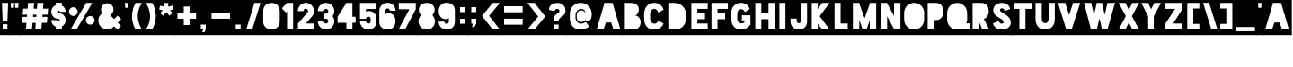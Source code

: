 SplineFontDB: 3.0
FontName: Blackout-TwoAM
FullName: Blackout Two AM
FamilyName: Blackout
Weight: Book
Copyright: Copyright (c) 2012 by SURSLY _ Tyler Finck. All rights reserved.
Version: 2.001
ItalicAngle: 0
UnderlinePosition: -50
UnderlineWidth: 50
Ascent: 800
Descent: 200
sfntRevision: 0x00020042
LayerCount: 2
Layer: 0 1 "Back"  1
Layer: 1 1 "Fore"  0
NeedsXUIDChange: 1
XUID: [1021 361 2070361774 9893262]
FSType: 0
OS2Version: 3
OS2_WeightWidthSlopeOnly: 0
OS2_UseTypoMetrics: 1
CreationTime: 1331971440
ModificationTime: 1346772278
PfmFamily: 17
TTFWeight: 400
TTFWidth: 5
LineGap: 25
VLineGap: 0
Panose: 2 0 8 6 0 0 0 2 0 4
OS2TypoAscent: -56
OS2TypoAOffset: 1
OS2TypoDescent: 199
OS2TypoDOffset: 1
OS2TypoLinegap: 49
OS2WinAscent: -67
OS2WinAOffset: 1
OS2WinDescent: 13
OS2WinDOffset: 1
HheadAscent: -67
HheadAOffset: 1
HheadDescent: -13
HheadDOffset: 1
OS2SubXSize: 700
OS2SubYSize: 650
OS2SubXOff: 0
OS2SubYOff: 140
OS2SupXSize: 700
OS2SupYSize: 650
OS2SupXOff: 0
OS2SupYOff: 477
OS2StrikeYSize: 50
OS2StrikeYPos: 250
OS2Vendor: 'pyrs'
OS2CodePages: 00000001.00000000
OS2UnicodeRanges: 80000001.00000000.00000000.00000000
Lookup: 258 0 0 "'kern' Horizontal Kerning in Latin lookup 0"  {"'kern' Horizontal Kerning in Latin lookup 0 subtable"  } ['kern' ('latn' <'dflt' > ) ]
DEI: 91125
ShortTable: maxp 16
  1
  0
  102
  81
  4
  0
  0
  1
  0
  0
  0
  0
  0
  0
  0
  0
EndShort
LangName: 1033 "" "" "Two AM" "SURSLY_TylerFinck: Blackout Midnight: 2012" "" "Version 2.001" "" "Blackout Two AM is a trademark of SURSLY _ Tyler Finck." "SURSLY _ Tyler Finck" "Tyler Finck" "Copyright (c) 2012 by SURSLY _ Tyler Finck. All rights reserved." "http://www.sursly.com" "http://www.sursly.com" "" "" "" "" "" "Blackout Two AM" 
GaspTable: 3 8 2 16 1 65535 3
Encoding: UnicodeBmp
UnicodeInterp: none
NameList: Adobe Glyph List
DisplaySize: -24
AntiAlias: 1
FitToEm: 1
WinInfo: 176 16 4
BeginChars: 65539 143

StartChar: .notdef
Encoding: 65536 -1 0
Width: 285
Flags: W
LayerCount: 2
EndChar

StartChar: .null
Encoding: 65537 -1 1
Width: 0
Flags: W
LayerCount: 2
EndChar

StartChar: nonmarkingreturn
Encoding: 65538 -1 2
Width: 285
Flags: W
LayerCount: 2
EndChar

StartChar: space
Encoding: 32 32 3
AltUni2: 0000a0.ffffffff.0
Width: 285
Flags: W
LayerCount: 2
Fore
SplineSet
-9 891 m 1,0,-1
 303 891 l 1,1,-1
 303 -155 l 1,2,-1
 -9 -155 l 1,3,-1
 -9 891 l 1,0,-1
EndSplineSet
Validated: 1
EndChar

StartChar: hyphen
Encoding: 45 45 4
Width: 641
Flags: W
LayerCount: 2
Fore
SplineSet
577 301 m 1,0,-1
 577 469 l 1,1,-1
 60 469 l 1,2,-1
 60 301 l 1,3,-1
 577 301 l 1,0,-1
-9 891 m 1,4,-1
 653 891 l 1,5,-1
 653 -155 l 1,6,-1
 -9 -155 l 1,7,-1
 -9 891 l 1,4,-1
EndSplineSet
Validated: 1
EndChar

StartChar: comma
Encoding: 44 44 5
Width: 298
Flags: W
LayerCount: 2
Fore
SplineSet
61 138 m 1,0,-1
 61 0 l 1,1,-1
 125 0 l 1,2,-1
 102 -73 l 1,3,-1
 168 -73 l 1,4,-1
 198 0 l 1,5,-1
 198 138 l 1,6,-1
 61 138 l 1,0,-1
-9 891 m 1,7,-1
 303 891 l 1,8,-1
 303 -155 l 1,9,-1
 -9 -155 l 1,10,-1
 -9 891 l 1,7,-1
EndSplineSet
Validated: 1
EndChar

StartChar: plus
Encoding: 43 43 6
Width: 653
Flags: W
LayerCount: 2
Fore
SplineSet
405 468 m 1,0,-1
 405 642 l 1,1,-1
 237 642 l 1,2,-1
 237 468 l 1,3,-1
 62 468 l 1,4,-1
 62 300 l 1,5,-1
 237 300 l 1,6,-1
 237 125 l 1,7,-1
 405 125 l 1,8,-1
 405 300 l 1,9,-1
 580 300 l 1,10,-1
 580 468 l 1,11,-1
 405 468 l 1,0,-1
-9 891 m 1,12,-1
 662 891 l 1,13,-1
 662 -155 l 1,14,-1
 -9 -155 l 1,15,-1
 -9 891 l 1,12,-1
EndSplineSet
Validated: 1
EndChar

StartChar: asterisk
Encoding: 42 42 7
Width: 505
Flags: W
LayerCount: 2
Fore
SplineSet
422 668 m 1,0,-1
 306 637 l 1,1,-1
 306 742 l 1,2,-1
 196 742 l 1,3,-1
 196 638 l 1,4,-1
 82 668 l 1,5,-1
 54 562 l 1,6,-1
 154 535 l 1,7,-1
 81 462 l 1,8,-1
 159 385 l 1,9,-1
 252 479 l 1,10,-1
 344 387 l 1,11,-1
 421 465 l 1,12,-1
 351 535 l 1,13,-1
 450 562 l 1,14,-1
 422 668 l 1,0,-1
-9 891 m 1,15,-1
 513 891 l 1,16,-1
 513 -155 l 1,17,-1
 -9 -155 l 1,18,-1
 -9 891 l 1,15,-1
EndSplineSet
Validated: 1
EndChar

StartChar: ampersand
Encoding: 38 38 8
Width: 754
Flags: W
LayerCount: 2
Fore
SplineSet
598 388 m 1,0,-1
 500 291 l 1,1,-1
 387 405 l 1,2,3
 430 426 430 426 456.5 467.5 c 128,-1,4
 483 509 483 509 483 560 c 0,5,6
 483 596 483 596 469.5 627.5 c 128,-1,7
 456 659 456 659 432.5 682.5 c 128,-1,8
 409 706 409 706 377.5 719.5 c 128,-1,9
 346 733 346 733 310 733 c 256,10,11
 274 733 274 733 242.5 719.5 c 128,-1,12
 211 706 211 706 187 682.5 c 128,-1,13
 163 659 163 659 149.5 627.5 c 128,-1,14
 136 596 136 596 136 560 c 0,15,16
 136 530 136 530 145 503.5 c 128,-1,17
 154 477 154 477 171 454 c 1,18,19
 121 421 121 421 91 367 c 128,-1,20
 61 313 61 313 61 248 c 0,21,22
 61 197 61 197 80.5 151.5 c 128,-1,23
 100 106 100 106 134 72.5 c 128,-1,24
 168 39 168 39 213.5 19.5 c 128,-1,25
 259 0 259 0 310 0 c 0,26,27
 367 0 367 0 415 23.5 c 128,-1,28
 463 47 463 47 498 87 c 1,29,-1
 589 -4 l 1,30,-1
 692 99 l 1,31,-1
 600 192 l 1,32,-1
 697 288 l 1,33,-1
 598 388 l 1,0,-1
-9 891 m 1,34,-1
 759 891 l 1,35,-1
 759 -155 l 1,36,-1
 -9 -155 l 1,37,-1
 -9 891 l 1,34,-1
EndSplineSet
Validated: 1
EndChar

StartChar: equal
Encoding: 61 61 9
Width: 614
Flags: W
LayerCount: 2
Fore
SplineSet
567 482 m 1,0,-1
 567 650 l 1,1,-1
 50 650 l 1,2,-1
 50 482 l 1,3,-1
 567 482 l 1,0,-1
567 134 m 1,4,-1
 567 302 l 1,5,-1
 50 302 l 1,6,-1
 50 134 l 1,7,-1
 567 134 l 1,4,-1
-9 891 m 1,8,-1
 621 891 l 1,9,-1
 621 -155 l 1,10,-1
 -9 -155 l 1,11,-1
 -9 891 l 1,8,-1
EndSplineSet
Validated: 1
EndChar

StartChar: question
Encoding: 63 63 10
Width: 559
Flags: W
LayerCount: 2
Fore
SplineSet
286 743 m 2,0,1
 237 743 237 743 194 730.5 c 128,-1,2
 151 718 151 718 118.5 694 c 128,-1,3
 86 670 86 670 67.5 634 c 128,-1,4
 49 598 49 598 49 550 c 1,5,-1
 205 512 l 1,6,7
 205 538 205 538 225 557 c 128,-1,8
 245 576 245 576 275 576 c 0,9,10
 301 576 301 576 320.5 560.5 c 128,-1,11
 340 545 340 545 340 519 c 0,12,13
 340 501 340 501 325.5 483 c 128,-1,14
 311 465 311 465 270 439 c 0,15,16
 250 427 250 427 233.5 411.5 c 128,-1,17
 217 396 217 396 204.5 374.5 c 128,-1,18
 192 353 192 353 185 325 c 128,-1,19
 178 297 178 297 178 260 c 2,20,-1
 178 230 l 1,21,-1
 316 230 l 1,22,23
 316 241 316 241 317 251 c 0,24,25
 319 270 319 270 325 281 c 0,26,27
 342 308 342 308 362 326 c 128,-1,28
 382 344 382 344 402 358.5 c 128,-1,29
 422 373 422 373 441 386.5 c 128,-1,30
 460 400 460 400 474.5 419 c 128,-1,31
 489 438 489 438 498 464.5 c 128,-1,32
 507 491 507 491 507 532 c 0,33,34
 507 580 507 580 490.5 618.5 c 128,-1,35
 474 657 474 657 444.5 684.5 c 128,-1,36
 415 712 415 712 375 727.5 c 128,-1,37
 335 743 335 743 287 743 c 2,38,-1
 286 743 l 2,0,1
316 138 m 1,39,-1
 179 138 l 1,40,-1
 179 0 l 1,41,-1
 316 0 l 1,42,-1
 316 138 l 1,39,-1
-9 891 m 1,43,-1
 568 891 l 1,44,-1
 568 -155 l 1,45,-1
 -9 -155 l 1,46,-1
 -9 891 l 1,43,-1
EndSplineSet
Validated: 1
EndChar

StartChar: exclam
Encoding: 33 33 11
Width: 279
Flags: W
LayerCount: 2
Fore
SplineSet
206 0 m 1,0,-1
 206 148 l 1,1,-1
 75 148 l 1,2,-1
 75 0 l 1,3,-1
 206 0 l 1,0,-1
226 744 m 1,4,-1
 55 744 l 1,5,-1
 75 227 l 1,6,-1
 206 227 l 1,7,-1
 226 744 l 1,4,-1
-9 891 m 1,8,-1
 293 891 l 1,9,-1
 293 -155 l 1,10,-1
 -9 -155 l 1,11,-1
 -9 891 l 1,8,-1
EndSplineSet
Validated: 1
EndChar

StartChar: percent
Encoding: 37 37 12
Width: 796
Flags: W
LayerCount: 2
Fore
SplineSet
524 744 m 1,0,-1
 87 0 l 1,1,-1
 255 0 l 1,2,-1
 692 744 l 1,3,-1
 524 744 l 1,0,-1
285 501 m 256,4,5
 285 526 285 526 275.5 548 c 128,-1,6
 266 570 266 570 249.5 586.5 c 128,-1,7
 233 603 233 603 211.5 612.5 c 128,-1,8
 190 622 190 622 165 622 c 256,9,10
 140 622 140 622 118 612.5 c 128,-1,11
 96 603 96 603 79.5 586.5 c 128,-1,12
 63 570 63 570 53.5 548 c 128,-1,13
 44 526 44 526 44 501 c 256,14,15
 44 476 44 476 53.5 454 c 128,-1,16
 63 432 63 432 79.5 415.5 c 128,-1,17
 96 399 96 399 118 389.5 c 128,-1,18
 140 380 140 380 165 380 c 256,19,20
 190 380 190 380 211.5 389.5 c 128,-1,21
 233 399 233 399 249.5 415.5 c 128,-1,22
 266 432 266 432 275.5 454 c 128,-1,23
 285 476 285 476 285 501 c 256,4,5
756 257 m 256,24,25
 756 282 756 282 746.5 303.5 c 128,-1,26
 737 325 737 325 720.5 341.5 c 128,-1,27
 704 358 704 358 682 367.5 c 128,-1,28
 660 377 660 377 635 377 c 256,29,30
 610 377 610 377 588 367.5 c 128,-1,31
 566 358 566 358 549.5 341.5 c 128,-1,32
 533 325 533 325 523.5 303.5 c 128,-1,33
 514 282 514 282 514 257 c 256,34,35
 514 232 514 232 523.5 210 c 128,-1,36
 533 188 533 188 549.5 171.5 c 128,-1,37
 566 155 566 155 588 145.5 c 128,-1,38
 610 136 610 136 635 136 c 256,39,40
 660 136 660 136 682 145.5 c 128,-1,41
 704 155 704 155 720.5 171.5 c 128,-1,42
 737 188 737 188 746.5 210 c 128,-1,43
 756 232 756 232 756 257 c 256,24,25
-9 891 m 1,44,-1
 801 891 l 1,45,-1
 801 -155 l 1,46,-1
 -9 -155 l 1,47,-1
 -9 891 l 1,44,-1
EndSplineSet
Validated: 1
EndChar

StartChar: zero
Encoding: 48 48 13
Width: 549
Flags: W
LayerCount: 2
Fore
SplineSet
507 220 m 2,0,1
 507 226 507 226 507.5 232 c 128,-1,2
 508 238 508 238 508 243 c 2,3,-1
 508 500 l 2,4,5
 508 505 508 505 507.5 511.5 c 128,-1,6
 507 518 507 518 507 524 c 1,7,-1
 508 524 l 1,8,-1
 507 524 l 1,9,-1
 507 525 l 2,10,11
 507 572 507 572 490.5 612 c 128,-1,12
 474 652 474 652 444 681.5 c 128,-1,13
 414 711 414 711 372 727.5 c 128,-1,14
 330 744 330 744 279 744 c 0,15,16
 227 744 227 744 184.5 727.5 c 128,-1,17
 142 711 142 711 112 681.5 c 128,-1,18
 82 652 82 652 65.5 612 c 128,-1,19
 49 572 49 572 49 525 c 2,20,-1
 49 208 l 2,21,22
 49 166 49 166 66 128 c 128,-1,23
 83 90 83 90 113.5 61.5 c 128,-1,24
 144 33 144 33 186.5 16.5 c 128,-1,25
 229 0 229 0 279 0 c 0,26,27
 330 0 330 0 372 16.5 c 128,-1,28
 414 33 414 33 444 62 c 128,-1,29
 474 91 474 91 490.5 131 c 128,-1,30
 507 171 507 171 507 218 c 1,31,-1
 508 218 l 1,32,33
 508 219 508 219 507 219 c 1,34,-1
 507 220 l 2,0,1
-9 891 m 1,35,-1
 556 891 l 1,36,-1
 556 -155 l 1,37,-1
 -9 -155 l 1,38,-1
 -9 891 l 1,35,-1
EndSplineSet
Validated: 5
EndChar

StartChar: one
Encoding: 49 49 14
Width: 399
Flags: W
LayerCount: 2
Fore
SplineSet
162 744 m 1,0,-1
 162 744 l 1,1,-1
 162 744 l 1,2,-1
 162 744 l 1,3,-1
 16 591 l 1,4,-1
 135 472 l 1,5,-1
 162 508 l 1,6,-1
 162 0 l 1,7,-1
 330 0 l 1,8,-1
 330 744 l 1,9,-1
 162 744 l 1,0,-1
-9 891 m 1,10,-1
 404 891 l 1,11,-1
 404 -155 l 1,12,-1
 -9 -155 l 1,13,-1
 -9 891 l 1,10,-1
EndSplineSet
Validated: 5
EndChar

StartChar: two
Encoding: 50 50 15
Width: 568
Flags: W
LayerCount: 2
Fore
SplineSet
446 354 m 1,0,1
 478 388 478 388 495.5 427 c 128,-1,2
 513 466 513 466 513 514 c 0,3,4
 513 551 513 551 503 582 c 0,5,6
 492 617 492 617 471 647 c 128,-1,7
 450 677 450 677 421 698.5 c 128,-1,8
 392 720 392 720 357 732 c 128,-1,9
 322 744 322 744 283 744 c 0,10,11
 236 744 236 744 195 726 c 128,-1,12
 154 708 154 708 124 676.5 c 128,-1,13
 94 645 94 645 77 603 c 128,-1,14
 60 561 60 561 60 514 c 1,15,-1
 219 514 l 1,16,17
 219 524 219 524 222.5 536 c 128,-1,18
 226 548 226 548 233.5 558.5 c 128,-1,19
 241 569 241 569 254 575.5 c 128,-1,20
 267 582 267 582 286 582 c 0,21,22
 307 582 307 582 322 566.5 c 128,-1,23
 337 551 337 551 343 532 c 1,24,25
 345 522 345 522 345 514 c 0,26,27
 345 495 345 495 336 482 c 1,28,-1
 64 168 l 1,29,-1
 64 0 l 1,30,-1
 511 0 l 1,31,-1
 511 168 l 1,32,-1
 280 168 l 1,33,-1
 446 354 l 1,0,1
-9 891 m 1,34,-1
 576 891 l 1,35,-1
 576 -155 l 1,36,-1
 -9 -155 l 1,37,-1
 -9 891 l 1,34,-1
EndSplineSet
Validated: 1
EndChar

StartChar: three
Encoding: 51 51 16
Width: 551
Flags: W
LayerCount: 2
Fore
SplineSet
502 231 m 0,0,1
 502 272 502 272 488.5 307.5 c 128,-1,2
 475 343 475 343 451 372 c 1,3,4
 475 401 475 401 488.5 437 c 128,-1,5
 502 473 502 473 502 514 c 0,6,7
 502 551 502 551 492 582 c 0,8,9
 481 617 481 617 460 647 c 128,-1,10
 439 677 439 677 410 698.5 c 128,-1,11
 381 720 381 720 346 732 c 128,-1,12
 311 744 311 744 272 744 c 0,13,14
 224 744 224 744 182.5 726 c 128,-1,15
 141 708 141 708 109.5 676.5 c 128,-1,16
 78 645 78 645 60 603 c 128,-1,17
 42 561 42 561 42 514 c 1,18,-1
 210 514 l 1,19,20
 210 540 210 540 228 558 c 128,-1,21
 246 576 246 576 272 576 c 0,22,23
 293 576 293 576 309 563.5 c 128,-1,24
 325 551 325 551 331 532 c 0,25,26
 334 524 334 524 334 514 c 0,27,28
 334 488 334 488 316 466 c 128,-1,29
 298 444 298 444 272 444 c 2,30,-1
 224 444 l 1,31,-1
 224 300 l 1,32,-1
 272 300 l 2,33,34
 298 300 298 300 316 278 c 128,-1,35
 334 256 334 256 334 230 c 0,36,37
 334 219 334 219 331 212 c 0,38,39
 325 193 325 193 309 180.5 c 128,-1,40
 293 168 293 168 272 168 c 0,41,42
 246 168 246 168 228 186.5 c 128,-1,43
 210 205 210 205 210 231 c 1,44,-1
 97 231 l 1,45,-1
 42 231 l 1,46,47
 42 183 42 183 60 141 c 128,-1,48
 78 99 78 99 109.5 67.5 c 128,-1,49
 141 36 141 36 182.5 18 c 128,-1,50
 224 0 224 0 272 0 c 0,51,52
 311 0 311 0 346 12 c 128,-1,53
 381 24 381 24 410 45.5 c 128,-1,54
 439 67 439 67 460 97 c 128,-1,55
 481 127 481 127 492 162 c 0,56,57
 502 193 502 193 502 231 c 0,0,1
-9 891 m 1,58,-1
 556 891 l 1,59,-1
 556 -155 l 1,60,-1
 -9 -155 l 1,61,-1
 -9 891 l 1,58,-1
EndSplineSet
Validated: 1
EndChar

StartChar: four
Encoding: 52 52 17
Width: 588
Flags: W
LayerCount: 2
Fore
SplineSet
455 356 m 1,0,-1
 455 744 l 1,1,-1
 287 744 l 1,2,-1
 287 742 l 1,3,-1
 42 356 l 1,4,-1
 42 356 l 1,5,-1
 42 188 l 1,6,-1
 287 188 l 1,7,-1
 287 0 l 1,8,-1
 455 0 l 1,9,-1
 455 188 l 1,10,-1
 545 188 l 1,11,-1
 545 356 l 1,12,-1
 455 356 l 1,0,-1
-9 891 m 1,13,-1
 596 891 l 1,14,-1
 596 -155 l 1,15,-1
 -9 -155 l 1,16,-1
 -9 891 l 1,13,-1
EndSplineSet
Validated: 5
EndChar

StartChar: five
Encoding: 53 53 18
Width: 562
Flags: W
LayerCount: 2
Fore
SplineSet
511 742 m 1,0,-1
 65 742 l 1,1,-1
 65 297 l 1,2,-1
 233 297 l 1,3,4
 233 323 233 323 252.5 341 c 128,-1,5
 272 359 272 359 298 359 c 0,6,7
 329 359 329 359 345 340 c 128,-1,8
 361 321 361 321 361 297 c 2,9,-1
 361 224 l 2,10,11
 361 198 361 198 342.5 182.5 c 128,-1,12
 324 167 324 167 298 167 c 256,13,14
 272 167 272 167 252.5 185.5 c 128,-1,15
 233 204 233 204 233 230 c 1,16,-1
 65 230 l 1,17,18
 65 182 65 182 83 140 c 128,-1,19
 101 98 101 98 132.5 66.5 c 128,-1,20
 164 35 164 35 205.5 17 c 128,-1,21
 247 -1 247 -1 295 -1 c 0,22,23
 342 -1 342 -1 384 14 c 128,-1,24
 426 29 426 29 457.5 57 c 128,-1,25
 489 85 489 85 507 123.5 c 128,-1,26
 525 162 525 162 525 210 c 2,27,-1
 525 277 l 1,28,-1
 525 280 l 1,29,-1
 525 308 l 2,30,31
 525 344 525 344 512.5 381.5 c 128,-1,32
 500 419 500 419 473.5 449 c 128,-1,33
 447 479 447 479 405.5 498 c 128,-1,34
 364 517 364 517 305 517 c 0,35,36
 297 517 297 517 286 515.5 c 128,-1,37
 275 514 275 514 264.5 510 c 128,-1,38
 254 506 254 506 245 500.5 c 128,-1,39
 236 495 236 495 233 488 c 1,40,-1
 233 574 l 1,41,-1
 511 574 l 1,42,-1
 511 742 l 1,0,-1
-9 891 m 1,43,-1
 566 891 l 1,44,-1
 566 -155 l 1,45,-1
 -9 -155 l 1,46,-1
 -9 891 l 1,43,-1
EndSplineSet
Validated: 1
EndChar

StartChar: six
Encoding: 54 54 19
Width: 552
Flags: W
LayerCount: 2
Fore
SplineSet
504 230 m 2,0,1
 504 335 504 335 450 397 c 128,-1,2
 396 459 396 459 294 459 c 0,3,4
 286 459 286 459 274.5 455.5 c 128,-1,5
 263 452 263 452 251.5 447 c 128,-1,6
 240 442 240 442 231.5 434.5 c 128,-1,7
 223 427 223 427 221 420 c 1,8,-1
 221 526 l 1,9,-1
 222 526 l 1,10,11
 222 552 222 552 240 570.5 c 128,-1,12
 258 589 258 589 284 589 c 256,13,14
 310 589 310 589 328 570.5 c 128,-1,15
 346 552 346 552 346 526 c 1,16,-1
 504 526 l 1,17,18
 504 574 504 574 487.5 614.5 c 128,-1,19
 471 655 471 655 441.5 684.5 c 128,-1,20
 412 714 412 714 371.5 730.5 c 128,-1,21
 331 747 331 747 284 747 c 0,22,23
 231 747 231 747 188 727.5 c 128,-1,24
 145 708 145 708 115 676 c 128,-1,25
 85 644 85 644 69 602.5 c 128,-1,26
 53 561 53 561 53 518 c 2,27,-1
 53 212 l 2,28,29
 53 166 53 166 69 127 c 128,-1,30
 85 88 85 88 114.5 59.5 c 128,-1,31
 144 31 144 31 187 15 c 128,-1,32
 230 -1 230 -1 284 -1 c 256,33,34
 338 -1 338 -1 379 17 c 128,-1,35
 420 35 420 35 447.5 66.5 c 128,-1,36
 475 98 475 98 489.5 139.5 c 128,-1,37
 504 181 504 181 504 229 c 2,38,-1
 504 230 l 2,0,1
-9 891 m 1,39,-1
 556 891 l 1,40,-1
 556 -155 l 1,41,-1
 -9 -155 l 1,42,-1
 -9 891 l 1,39,-1
EndSplineSet
Validated: 1
EndChar

StartChar: seven
Encoding: 55 55 20
Width: 562
Flags: W
LayerCount: 2
Fore
SplineSet
45 744 m 1,0,-1
 45 566 l 1,1,-1
 339 566 l 1,2,-1
 39 0 l 1,3,-1
 217 0 l 1,4,-1
 518 566 l 1,5,-1
 518 744 l 1,6,-1
 45 744 l 1,0,-1
-9 891 m 1,7,-1
 566 891 l 1,8,-1
 566 -155 l 1,9,-1
 -9 -155 l 1,10,-1
 -9 891 l 1,7,-1
EndSplineSet
Validated: 1
EndChar

StartChar: eight
Encoding: 56 56 21
Width: 552
Flags: W
LayerCount: 2
Fore
SplineSet
503 240 m 2,0,1
 503 261 503 261 496 283.5 c 128,-1,2
 489 306 489 306 478.5 327.5 c 128,-1,3
 468 349 468 349 455.5 368.5 c 128,-1,4
 443 388 443 388 431 402 c 1,5,6
 455 431 455 431 474 466.5 c 128,-1,7
 493 502 493 502 493 544 c 2,8,-1
 493 545 l 2,9,10
 493 592 493 592 476 629 c 128,-1,11
 459 666 459 666 430 691.5 c 128,-1,12
 401 717 401 717 360.5 730.5 c 128,-1,13
 320 744 320 744 273 744 c 256,14,15
 226 744 226 744 185.5 730.5 c 128,-1,16
 145 717 145 717 116 691.5 c 128,-1,17
 87 666 87 666 70 629 c 128,-1,18
 53 592 53 592 53 545 c 2,19,-1
 53 544 l 2,20,21
 53 502 53 502 72 466.5 c 128,-1,22
 91 431 91 431 115 402 c 1,23,24
 103 388 103 388 90 368.5 c 128,-1,25
 77 349 77 349 66.5 327.5 c 128,-1,26
 56 306 56 306 49.5 283.5 c 128,-1,27
 43 261 43 261 43 240 c 2,28,-1
 43 239 l 2,29,30
 43 186 43 186 59.5 142 c 128,-1,31
 76 98 76 98 106 66.5 c 128,-1,32
 136 35 136 35 178.5 17.5 c 128,-1,33
 221 0 221 0 273 0 c 256,34,35
 325 0 325 0 367.5 18 c 128,-1,36
 410 36 410 36 440 68 c 128,-1,37
 470 100 470 100 486.5 144 c 128,-1,38
 503 188 503 188 503 239 c 2,39,-1
 503 240 l 2,0,1
-9 891 m 1,40,-1
 556 891 l 1,41,-1
 556 -155 l 1,42,-1
 -9 -155 l 1,43,-1
 -9 891 l 1,40,-1
EndSplineSet
Validated: 1
EndChar

StartChar: nine
Encoding: 57 57 22
Width: 552
Flags: W
LayerCount: 2
Fore
SplineSet
55 517 m 2,0,1
 55 412 55 412 109 350 c 128,-1,2
 163 288 163 288 265 288 c 0,3,4
 273 288 273 288 284.5 291.5 c 128,-1,5
 296 295 296 295 307.5 300 c 128,-1,6
 319 305 319 305 327.5 312 c 128,-1,7
 336 319 336 319 338 327 c 1,8,-1
 338 221 l 1,9,-1
 337 221 l 1,10,11
 337 195 337 195 319 176.5 c 128,-1,12
 301 158 301 158 275 158 c 256,13,14
 249 158 249 158 231 176.5 c 128,-1,15
 213 195 213 195 213 221 c 1,16,-1
 55 221 l 1,17,18
 55 173 55 173 71.5 132.5 c 128,-1,19
 88 92 88 92 117.5 62.5 c 128,-1,20
 147 33 147 33 187.5 16.5 c 128,-1,21
 228 0 228 0 275 0 c 0,22,23
 341 0 341 0 385 19.5 c 128,-1,24
 429 39 429 39 456 71 c 128,-1,25
 483 103 483 103 494.5 144 c 128,-1,26
 506 185 506 185 506 229 c 2,27,-1
 506 535 l 2,28,29
 506 581 506 581 490 620 c 128,-1,30
 474 659 474 659 444.5 687.5 c 128,-1,31
 415 716 415 716 372 732 c 128,-1,32
 329 748 329 748 275 748 c 256,33,34
 221 748 221 748 180 730 c 128,-1,35
 139 712 139 712 111.5 680.5 c 128,-1,36
 84 649 84 649 69.5 607.5 c 128,-1,37
 55 566 55 566 55 518 c 2,38,-1
 55 517 l 2,0,1
-9 891 m 1,39,-1
 556 891 l 1,40,-1
 556 -155 l 1,41,-1
 -9 -155 l 1,42,-1
 -9 891 l 1,39,-1
EndSplineSet
Validated: 1
EndChar

StartChar: dollar
Encoding: 36 36 23
Width: 495
Flags: W
LayerCount: 2
Fore
SplineSet
246 462 m 1,0,1
 234 464 234 464 226 473.5 c 128,-1,2
 218 483 218 483 218 495 c 0,3,4
 218 509 218 509 228 519.5 c 128,-1,5
 238 530 238 530 252 530 c 256,6,7
 266 530 266 530 276 519.5 c 128,-1,8
 286 509 286 509 286 495 c 1,9,-1
 452 495 l 1,10,11
 452 553 452 553 423 600 c 128,-1,12
 394 647 394 647 346 673 c 1,13,-1
 346 749 l 1,14,-1
 178 749 l 1,15,-1
 178 682 l 1,16,17
 122 659 122 659 87 609 c 128,-1,18
 52 559 52 559 52 495 c 0,19,20
 52 454 52 454 68 417.5 c 128,-1,21
 84 381 84 381 111 354 c 128,-1,22
 138 327 138 327 174.5 311 c 128,-1,23
 211 295 211 295 252 295 c 2,24,-1
 258 295 l 1,25,26
 270 293 270 293 278 284 c 128,-1,27
 286 275 286 275 286 262 c 0,28,29
 286 248 286 248 276 238 c 128,-1,30
 266 228 266 228 252 228 c 256,31,32
 238 228 238 228 228 238 c 128,-1,33
 218 248 218 248 218 262 c 1,34,-1
 52 262 l 1,35,36
 52 230 52 230 61.5 201.5 c 128,-1,37
 71 173 71 173 87.5 148.5 c 128,-1,38
 104 124 104 124 127 105.5 c 128,-1,39
 150 87 150 87 178 76 c 1,40,-1
 178 0 l 1,41,-1
 346 0 l 1,42,-1
 346 85 l 1,43,44
 394 111 394 111 423 157.5 c 128,-1,45
 452 204 452 204 452 262 c 0,46,47
 452 303 452 303 436 339.5 c 128,-1,48
 420 376 420 376 393 403 c 128,-1,49
 366 430 366 430 329.5 446 c 128,-1,50
 293 462 293 462 252 462 c 2,51,-1
 246 462 l 1,0,1
-9 891 m 1,52,-1
 500 891 l 1,53,-1
 500 -155 l 1,54,-1
 -9 -155 l 1,55,-1
 -9 891 l 1,52,-1
EndSplineSet
Validated: 1
EndChar

StartChar: at
Encoding: 64 64 24
Width: 780
Flags: W
LayerCount: 2
Fore
SplineSet
378 165 m 256,0,1
 353 165 353 165 328 179 c 128,-1,2
 303 193 303 193 282.5 215 c 128,-1,3
 262 237 262 237 249.5 264.5 c 128,-1,4
 237 292 237 292 237 319 c 2,5,-1
 237 414 l 2,6,7
 237 441 237 441 249.5 470 c 128,-1,8
 262 499 262 499 282.5 522.5 c 128,-1,9
 303 546 303 546 328 561 c 128,-1,10
 353 576 353 576 378 576 c 0,11,12
 442 576 442 576 476 544 c 128,-1,13
 510 512 510 512 517 459 c 1,14,15
 503 477 503 477 491.5 491 c 128,-1,16
 480 505 480 505 465.5 514.5 c 128,-1,17
 451 524 451 524 430 529.5 c 128,-1,18
 409 535 409 535 376 535 c 0,19,20
 361 535 361 535 343 527 c 128,-1,21
 325 519 325 519 309 502 c 128,-1,22
 293 485 293 485 282.5 459.5 c 128,-1,23
 272 434 272 434 272 400 c 2,24,-1
 272 342 l 2,25,26
 272 320 272 320 279 296.5 c 128,-1,27
 286 273 286 273 300 254 c 128,-1,28
 314 235 314 235 335 222.5 c 128,-1,29
 356 210 356 210 385 210 c 0,30,31
 418 210 418 210 441 219 c 128,-1,32
 464 228 464 228 479.5 239 c 128,-1,33
 495 250 495 250 502.5 258.5 c 128,-1,34
 510 267 510 267 512 267 c 0,35,36
 513 267 513 267 525.5 256.5 c 128,-1,37
 538 246 538 246 557.5 240 c 128,-1,38
 577 234 577 234 601 239 c 128,-1,39
 625 244 625 244 651 274 c 0,40,41
 662 287 662 287 669.5 307.5 c 128,-1,42
 677 328 677 328 681 351 c 128,-1,43
 685 374 685 374 686.5 397 c 128,-1,44
 688 420 688 420 688 438 c 0,45,46
 688 441 688 441 688.5 438.5 c 128,-1,47
 689 436 689 436 688 438 c 1,48,49
 688 496 688 496 667 551.5 c 128,-1,50
 646 607 646 607 606 649.5 c 128,-1,51
 566 692 566 692 508.5 718 c 128,-1,52
 451 744 451 744 378 744 c 2,53,-1
 377 744 l 2,54,55
 308 744 308 744 253 718.5 c 128,-1,56
 198 693 198 693 159.5 651 c 128,-1,57
 121 609 121 609 100.5 555.5 c 128,-1,58
 80 502 80 502 79 447 c 1,59,-1
 79 293 l 1,60,61
 82 235 82 235 100.5 181.5 c 128,-1,62
 119 128 119 128 155 87.5 c 128,-1,63
 191 47 191 47 246 23 c 128,-1,64
 301 -1 301 -1 377 -1 c 2,65,-1
 378 -1 l 2,66,67
 412 -1 412 -1 448 6.5 c 128,-1,68
 484 14 484 14 517 26.5 c 128,-1,69
 550 39 550 39 577.5 54.5 c 128,-1,70
 605 70 605 70 622 87 c 1,71,-1
 521 213 l 1,72,73
 502 200 502 200 486.5 191 c 128,-1,74
 471 182 471 182 455.5 176 c 128,-1,75
 440 170 440 170 421.5 167.5 c 128,-1,76
 403 165 403 165 378 165 c 256,0,1
-2 891 m 1,77,-1
 787 891 l 1,78,-1
 787 -155 l 1,79,-1
 -2 -155 l 1,80,-1
 -2 891 l 1,77,-1
EndSplineSet
Validated: 37
EndChar

StartChar: numbersign
Encoding: 35 35 25
Width: 835
Flags: W
LayerCount: 2
Fore
SplineSet
-9 891 m 1,0,-1
 843 891 l 1,1,-1
 843 -155 l 1,2,-1
 -9 -155 l 1,3,-1
 -9 891 l 1,0,-1
491 744 m 1,4,-1
 478 583 l 1,5,-1
 386 583 l 1,6,-1
 399 744 l 1,7,-1
 231 744 l 1,8,-1
 218 583 l 1,9,-1
 95 583 l 1,10,-1
 80 415 l 1,11,-1
 204 415 l 1,12,-1
 199 353 l 1,13,-1
 75 353 l 1,14,-1
 60 185 l 1,15,-1
 186 185 l 1,16,-1
 171 0 l 1,17,-1
 339 0 l 1,18,-1
 354 185 l 1,19,-1
 446 185 l 1,20,-1
 431 0 l 1,21,-1
 599 0 l 1,22,-1
 614 185 l 1,23,-1
 754 185 l 1,24,-1
 769 353 l 1,25,-1
 627 353 l 1,26,-1
 632 415 l 1,27,-1
 774 415 l 1,28,-1
 789 583 l 1,29,-1
 646 583 l 1,30,-1
 659 744 l 1,31,-1
 491 744 l 1,4,-1
372 415 m 1,32,-1
 464 415 l 1,33,-1
 459 353 l 1,34,-1
 367 353 l 1,35,-1
 372 415 l 1,32,-1
EndSplineSet
Validated: 1
EndChar

StartChar: parenleft
Encoding: 40 40 26
Width: 375
Flags: W
LayerCount: 2
Fore
SplineSet
149 744 m 1,0,1
 94 648 94 648 71.5 555.5 c 128,-1,2
 49 463 49 463 48 380.5 c 128,-1,3
 47 298 47 298 62 228 c 128,-1,4
 77 158 77 158 95 107.5 c 128,-1,5
 113 57 113 57 129.5 28.5 c 128,-1,6
 146 0 146 0 149 0 c 2,7,-1
 327 0 l 1,8,9
 256 106 256 106 226 227 c 0,10,11
 213 279 213 279 208.5 339 c 128,-1,12
 204 399 204 399 213.5 464.5 c 128,-1,13
 223 530 223 530 249.5 600.5 c 128,-1,14
 276 671 276 671 327 744 c 1,15,-1
 149 744 l 1,0,1
-9 891 m 1,16,-1
 383 891 l 1,17,-1
 383 -155 l 1,18,-1
 -9 -155 l 1,19,-1
 -9 891 l 1,16,-1
EndSplineSet
Validated: 33
EndChar

StartChar: parenright
Encoding: 41 41 27
Width: 375
Flags: W
LayerCount: 2
Fore
SplineSet
233 0 m 1,0,1
 288 96 288 96 310.5 188.5 c 128,-1,2
 333 281 333 281 334 363.5 c 128,-1,3
 335 446 335 446 320 516 c 128,-1,4
 305 586 305 586 287 636.5 c 128,-1,5
 269 687 269 687 252.5 715.5 c 128,-1,6
 236 744 236 744 233 744 c 2,7,-1
 55 744 l 1,8,9
 126 638 126 638 156 517 c 0,10,11
 169 465 169 465 173.5 405 c 128,-1,12
 178 345 178 345 168.5 279 c 128,-1,13
 159 213 159 213 132 142.5 c 128,-1,14
 105 72 105 72 55 0 c 1,15,-1
 233 0 l 1,0,1
-9 891 m 1,16,-1
 383 891 l 1,17,-1
 383 -155 l 1,18,-1
 -9 -155 l 1,19,-1
 -9 891 l 1,16,-1
EndSplineSet
Validated: 33
EndChar

StartChar: slash
Encoding: 47 47 28
Width: 486
Flags: W
LayerCount: 2
Fore
SplineSet
448 744 m 1,0,-1
 280 744 l 1,1,-1
 50 0 l 1,2,-1
 218 0 l 1,3,-1
 448 744 l 1,0,-1
-9 891 m 1,4,-1
 493 891 l 1,5,-1
 493 -155 l 1,6,-1
 -9 -155 l 1,7,-1
 -9 891 l 1,4,-1
EndSplineSet
Validated: 1
EndChar

StartChar: less
Encoding: 60 60 29
Width: 631
Flags: W
LayerCount: 2
Fore
SplineSet
558 744 m 1,0,-1
 360 744 l 1,1,-1
 60 380 l 1,2,-1
 360 0 l 1,3,-1
 558 0 l 1,4,-1
 258 382 l 1,5,-1
 558 744 l 1,0,-1
-9 891 m 1,6,-1
 638 891 l 1,7,-1
 638 -155 l 1,8,-1
 -9 -155 l 1,9,-1
 -9 891 l 1,6,-1
EndSplineSet
Validated: 1
EndChar

StartChar: greater
Encoding: 62 62 30
Width: 632
Flags: W
LayerCount: 2
Fore
SplineSet
73 0 m 1,0,-1
 271 0 l 1,1,-1
 571 364 l 1,2,-1
 271 744 l 1,3,-1
 73 744 l 1,4,-1
 373 362 l 1,5,-1
 73 0 l 1,0,-1
-9 891 m 1,6,-1
 638 891 l 1,7,-1
 638 -155 l 1,8,-1
 -9 -155 l 1,9,-1
 -9 891 l 1,6,-1
EndSplineSet
Validated: 1
EndChar

StartChar: backslash
Encoding: 92 92 31
Width: 484
Flags: W
LayerCount: 2
Fore
SplineSet
279 0 m 1,0,-1
 447 0 l 1,1,-1
 216 746 l 1,2,-1
 48 746 l 1,3,-1
 279 0 l 1,0,-1
-9 891 m 1,4,-1
 488 891 l 1,5,-1
 488 -155 l 1,6,-1
 -9 -155 l 1,7,-1
 -9 891 l 1,4,-1
EndSplineSet
Validated: 1
EndChar

StartChar: bracketleft
Encoding: 91 91 32
Width: 453
Flags: W
LayerCount: 2
Fore
SplineSet
58 744 m 1,0,-1
 58 0 l 1,1,-1
 394 0 l 1,2,-1
 394 157 l 1,3,-1
 226 157 l 1,4,-1
 226 587 l 1,5,-1
 394 587 l 1,6,-1
 394 744 l 1,7,-1
 58 744 l 1,0,-1
-9 891 m 1,8,-1
 458 891 l 1,9,-1
 458 -155 l 1,10,-1
 -9 -155 l 1,11,-1
 -9 891 l 1,8,-1
EndSplineSet
Validated: 1
EndChar

StartChar: bracketright
Encoding: 93 93 33
Width: 451
Flags: W
LayerCount: 2
Fore
SplineSet
387 0 m 1,0,-1
 387 744 l 1,1,-1
 51 744 l 1,2,-1
 51 587 l 1,3,-1
 219 587 l 1,4,-1
 219 157 l 1,5,-1
 51 157 l 1,6,-1
 51 0 l 1,7,-1
 387 0 l 1,0,-1
-9 891 m 1,8,-1
 458 891 l 1,9,-1
 458 -155 l 1,10,-1
 -9 -155 l 1,11,-1
 -9 891 l 1,8,-1
EndSplineSet
Validated: 1
EndChar

StartChar: underscore
Encoding: 95 95 34
Width: 608
Flags: W
LayerCount: 2
Fore
SplineSet
566 -48 m 1,0,-1
 566 70 l 1,1,-1
 49 70 l 1,2,-1
 49 -48 l 1,3,-1
 566 -48 l 1,0,-1
-9 891 m 1,4,-1
 618 891 l 1,5,-1
 618 -155 l 1,6,-1
 -9 -155 l 1,7,-1
 -9 891 l 1,4,-1
EndSplineSet
Validated: 1
EndChar

StartChar: bar
Encoding: 124 124 35
Width: 478
Flags: W
LayerCount: 2
Fore
SplineSet
318 744 m 1,0,-1
 150 744 l 1,1,-1
 150 -7 l 1,2,-1
 318 -7 l 1,3,-1
 318 744 l 1,0,-1
-9 891 m 1,4,-1
 488 891 l 1,5,-1
 488 -155 l 1,6,-1
 -9 -155 l 1,7,-1
 -9 891 l 1,4,-1
EndSplineSet
Validated: 1
EndChar

StartChar: bullet
Encoding: 8226 8226 36
Width: 283
Flags: W
LayerCount: 2
Fore
SplineSet
217 315 m 1,0,-1
 217 453 l 1,1,-1
 80 453 l 1,2,-1
 80 315 l 1,3,-1
 217 315 l 1,0,-1
-9 891 m 1,4,-1
 293 891 l 1,5,-1
 293 -155 l 1,6,-1
 -9 -155 l 1,7,-1
 -9 891 l 1,4,-1
EndSplineSet
Validated: 1
EndChar

StartChar: endash
Encoding: 8211 8211 37
Width: 651
Flags: W
LayerCount: 2
Fore
SplineSet
580 301 m 1,0,-1
 580 469 l 1,1,-1
 63 469 l 1,2,-1
 63 301 l 1,3,-1
 580 301 l 1,0,-1
-9 891 m 1,4,-1
 654 891 l 1,5,-1
 654 -155 l 1,6,-1
 -9 -155 l 1,7,-1
 -9 891 l 1,4,-1
EndSplineSet
Validated: 1
EndChar

StartChar: emdash
Encoding: 8212 8212 38
Width: 812
Flags: W
LayerCount: 2
Fore
SplineSet
743 301 m 1,0,-1
 743 469 l 1,1,-1
 76 469 l 1,2,-1
 76 301 l 1,3,-1
 743 301 l 1,0,-1
-9 891 m 1,4,-1
 818 891 l 1,5,-1
 818 -155 l 1,6,-1
 -9 -155 l 1,7,-1
 -9 891 l 1,4,-1
EndSplineSet
Validated: 1
EndChar

StartChar: fraction
Encoding: 8260 8260 39
Width: 483
Flags: W
LayerCount: 2
Fore
SplineSet
432 744 m 1,0,-1
 264 744 l 1,1,-1
 34 0 l 1,2,-1
 202 0 l 1,3,-1
 432 744 l 1,0,-1
-9 821 m 1,4,-1
 488 821 l 1,5,-1
 488 -85 l 1,6,-1
 -9 -85 l 1,7,-1
 -9 821 l 1,4,-1
EndSplineSet
Validated: 1
EndChar

StartChar: a
Encoding: 97 97 40
Width: 782
Flags: W
LayerCount: 2
Fore
SplineSet
520 0 m 1,0,-1
 711 0 l 1,1,-1
 493 744 l 1,2,-1
 269 744 l 1,3,-1
 51 0 l 1,4,-1
 242 0 l 1,5,-1
 308 196 l 1,6,-1
 453 196 l 1,7,-1
 520 0 l 1,0,-1
-2 891 m 1,8,-1
 792 891 l 1,9,-1
 792 -155 l 1,10,-1
 -2 -155 l 1,11,-1
 -2 891 l 1,8,-1
EndSplineSet
Validated: 1
Kerns2: 90 -28 "'kern' Horizontal Kerning in Latin lookup 0 subtable"  88 -32 "'kern' Horizontal Kerning in Latin lookup 0 subtable"  82 -32 "'kern' Horizontal Kerning in Latin lookup 0 subtable"  61 -28 "'kern' Horizontal Kerning in Latin lookup 0 subtable"  59 -32 "'kern' Horizontal Kerning in Latin lookup 0 subtable"  53 -32 "'kern' Horizontal Kerning in Latin lookup 0 subtable"  46 -28 "'kern' Horizontal Kerning in Latin lookup 0 subtable"  42 -23 "'kern' Horizontal Kerning in Latin lookup 0 subtable" 
EndChar

StartChar: b
Encoding: 98 98 41
Width: 540
Flags: W
LayerCount: 2
Fore
SplineSet
336 391 m 1,0,1
 354 391 354 391 374 404 c 128,-1,2
 394 417 394 417 410.5 440 c 128,-1,3
 427 463 427 463 437.5 495 c 128,-1,4
 448 527 448 527 448 566 c 0,5,6
 448 603 448 603 435 635 c 128,-1,7
 422 667 422 667 396 691 c 128,-1,8
 370 715 370 715 329 729 c 128,-1,9
 288 743 288 743 233 743 c 2,10,-1
 228 743 l 1,11,-1
 238 743 l 1,12,-1
 60 743 l 1,13,-1
 60 -1 l 1,14,-1
 298 -1 l 1,15,-1
 303 -1 l 2,16,17
 352 -1 352 -1 389 15.5 c 128,-1,18
 426 32 426 32 450.5 60.5 c 128,-1,19
 475 89 475 89 487.5 126 c 128,-1,20
 500 163 500 163 500 204 c 0,21,22
 500 232 500 232 491 265 c 128,-1,23
 482 298 482 298 462.5 326 c 128,-1,24
 443 354 443 354 412 372.5 c 128,-1,25
 381 391 381 391 336 391 c 1,0,1
-3 891 m 1,26,-1
 550 891 l 1,27,-1
 550 -155 l 1,28,-1
 -3 -155 l 1,29,-1
 -3 891 l 1,26,-1
EndSplineSet
Validated: 5
EndChar

StartChar: c
Encoding: 99 99 42
Width: 656
Flags: W
LayerCount: 2
Fore
SplineSet
328 165 m 0,0,1
 277 169 277 169 246 206.5 c 128,-1,2
 215 244 215 244 215 299 c 2,3,-1
 215 444 l 2,4,5
 215 499 215 499 245.5 535.5 c 128,-1,6
 276 572 276 572 327 576 c 0,7,8
 348 577 348 577 367 568 c 128,-1,9
 386 559 386 559 401 544 c 128,-1,10
 416 529 416 529 426.5 510 c 128,-1,11
 437 491 437 491 443 473 c 1,12,-1
 588 554 l 1,13,14
 577 588 577 588 557.5 622 c 128,-1,15
 538 656 538 656 506.5 683 c 128,-1,16
 475 710 475 710 431 727 c 128,-1,17
 387 744 387 744 326 744 c 2,18,-1
 325 744 l 2,19,20
 256 744 256 744 204 718.5 c 128,-1,21
 152 693 152 693 117.5 651 c 128,-1,22
 83 609 83 609 65.5 555.5 c 128,-1,23
 48 502 48 502 47 447 c 1,24,-1
 47 293 l 1,25,26
 50 235 50 235 65 181.5 c 128,-1,27
 80 128 80 128 112.5 87.5 c 128,-1,28
 145 47 145 47 196.5 23 c 128,-1,29
 248 -1 248 -1 324 -1 c 2,30,-1
 325 -1 l 2,31,32
 393 -1 393 -1 439.5 18.5 c 128,-1,33
 486 38 486 38 516 65 c 128,-1,34
 546 92 546 92 562.5 120 c 128,-1,35
 579 148 579 148 588 166 c 1,36,-1
 443 247 l 1,37,38
 428 212 428 212 399.5 187 c 128,-1,39
 371 162 371 162 328 165 c 0,0,1
-5 891 m 1,40,-1
 664 891 l 1,41,-1
 664 -155 l 1,42,-1
 -5 -155 l 1,43,-1
 -5 891 l 1,40,-1
EndSplineSet
Validated: 33
Kerns2: 84 -23 "'kern' Horizontal Kerning in Latin lookup 0 subtable"  73 -18 "'kern' Horizontal Kerning in Latin lookup 0 subtable"  69 -32 "'kern' Horizontal Kerning in Latin lookup 0 subtable"  55 -18 "'kern' Horizontal Kerning in Latin lookup 0 subtable"  44 -37 "'kern' Horizontal Kerning in Latin lookup 0 subtable"  40 -37 "'kern' Horizontal Kerning in Latin lookup 0 subtable" 
EndChar

StartChar: d
Encoding: 100 100 43
Width: 649
Flags: W
LayerCount: 2
Fore
SplineSet
571 372 m 0,0,1
 571 451 571 451 549 519.5 c 128,-1,2
 527 588 527 588 483 637.5 c 128,-1,3
 439 687 439 687 373 715.5 c 128,-1,4
 307 744 307 744 220 744 c 2,5,-1
 70 744 l 1,6,-1
 70 0 l 1,7,-1
 220 0 l 1,8,-1
 242 0 l 2,9,10
 333 0 333 0 396 30 c 128,-1,11
 459 60 459 60 498 111 c 128,-1,12
 537 162 537 162 554 229.5 c 128,-1,13
 571 297 571 297 571 372 c 0,0,1
-4 891 m 1,14,-1
 656 891 l 1,15,-1
 656 -155 l 1,16,-1
 -4 -155 l 1,17,-1
 -4 891 l 1,14,-1
EndSplineSet
Validated: 1
Kerns2: 91 -32 "'kern' Horizontal Kerning in Latin lookup 0 subtable"  69 -41 "'kern' Horizontal Kerning in Latin lookup 0 subtable"  62 -51 "'kern' Horizontal Kerning in Latin lookup 0 subtable"  40 -41 "'kern' Horizontal Kerning in Latin lookup 0 subtable" 
EndChar

StartChar: e
Encoding: 101 101 44
Width: 571
Flags: W
LayerCount: 2
Fore
SplineSet
516 744 m 1,0,-1
 60 744 l 1,1,-1
 60 0 l 1,2,-1
 516 0 l 1,3,-1
 516 168 l 1,4,-1
 228 168 l 1,5,-1
 228 288 l 1,6,-1
 440 288 l 1,7,-1
 440 456 l 1,8,-1
 228 456 l 1,9,-1
 228 576 l 1,10,-1
 516 576 l 1,11,-1
 516 744 l 1,0,-1
-4 891 m 1,12,-1
 581 891 l 1,13,-1
 581 -155 l 1,14,-1
 -4 -155 l 1,15,-1
 -4 891 l 1,12,-1
EndSplineSet
Validated: 1
EndChar

StartChar: f
Encoding: 102 102 45
Width: 542
Flags: W
LayerCount: 2
Fore
SplineSet
502 744 m 1,0,-1
 46 744 l 1,1,-1
 46 0 l 1,2,-1
 214 0 l 1,3,-1
 214 288 l 1,4,-1
 426 288 l 1,5,-1
 426 456 l 1,6,-1
 214 456 l 1,7,-1
 214 576 l 1,8,-1
 502 576 l 1,9,-1
 502 744 l 1,0,-1
-4 891 m 1,10,-1
 546 891 l 1,11,-1
 546 -155 l 1,12,-1
 -4 -155 l 1,13,-1
 -4 891 l 1,10,-1
EndSplineSet
Validated: 1
EndChar

StartChar: g
Encoding: 103 103 46
Width: 669
Flags: W
LayerCount: 2
Fore
SplineSet
340 398 m 1,0,-1
 340 254 l 1,1,-1
 419 254 l 1,2,-1
 419 217 l 1,3,4
 408 197 408 197 386.5 184 c 128,-1,5
 365 171 365 171 330 172 c 0,6,7
 305 172 305 172 284 182 c 128,-1,8
 263 192 263 192 247.5 208.5 c 128,-1,9
 232 225 232 225 223 248.5 c 128,-1,10
 214 272 214 272 214 299 c 2,11,-1
 214 444 l 2,12,13
 214 499 214 499 243.5 532.5 c 128,-1,14
 273 566 273 566 323 566 c 0,15,16
 349 566 349 566 366 557.5 c 128,-1,17
 383 549 383 549 394.5 537 c 128,-1,18
 406 525 406 525 412.5 511 c 128,-1,19
 419 497 419 497 424 486 c 1,20,-1
 562 577 l 1,21,22
 552 592 552 592 539 619 c 128,-1,23
 526 646 526 646 500.5 673 c 128,-1,24
 475 700 475 700 432.5 720.5 c 128,-1,25
 390 741 390 741 322 744 c 1,26,-1
 321 744 l 2,27,28
 253 744 253 744 201 720 c 128,-1,29
 149 696 149 696 114 655.5 c 128,-1,30
 79 615 79 615 61 561 c 128,-1,31
 43 507 43 507 43 447 c 2,32,-1
 43 293 l 1,33,34
 45 229 45 229 64 175 c 128,-1,35
 83 121 83 121 117.5 82 c 128,-1,36
 152 43 152 43 203 21 c 128,-1,37
 254 -1 254 -1 321 -1 c 2,38,-1
 322 -1 l 2,39,40
 365 -1 365 -1 404 10.5 c 128,-1,41
 443 22 443 22 475.5 41 c 128,-1,42
 508 60 508 60 534.5 85.5 c 128,-1,43
 561 111 561 111 580 138 c 1,44,-1
 580 398 l 1,45,-1
 340 398 l 1,0,-1
-4 891 m 1,46,-1
 675 891 l 1,47,-1
 675 -155 l 1,48,-1
 -4 -155 l 1,49,-1
 -4 891 l 1,46,-1
EndSplineSet
Validated: 33
Kerns2: 69 -42 "'kern' Horizontal Kerning in Latin lookup 0 subtable"  40 -42 "'kern' Horizontal Kerning in Latin lookup 0 subtable" 
EndChar

StartChar: h
Encoding: 104 104 47
Width: 647
Flags: W
LayerCount: 2
Fore
SplineSet
407 456 m 1,0,-1
 208 456 l 1,1,-1
 208 744 l 1,2,-1
 40 744 l 1,3,-1
 40 0 l 1,4,-1
 208 0 l 1,5,-1
 208 288 l 1,6,-1
 407 288 l 1,7,-1
 407 0 l 1,8,-1
 575 0 l 1,9,-1
 575 744 l 1,10,-1
 407 744 l 1,11,-1
 407 456 l 1,0,-1
-4 891 m 1,12,-1
 656 891 l 1,13,-1
 656 -155 l 1,14,-1
 -4 -155 l 1,15,-1
 -4 891 l 1,12,-1
EndSplineSet
Validated: 1
EndChar

StartChar: i
Encoding: 105 105 48
Width: 290
Flags: W
LayerCount: 2
Fore
SplineSet
228 744 m 1,0,-1
 60 744 l 1,1,-1
 60 0 l 1,2,-1
 228 0 l 1,3,-1
 228 744 l 1,0,-1
-4 891 m 1,4,-1
 296 891 l 1,5,-1
 296 -155 l 1,6,-1
 -4 -155 l 1,7,-1
 -4 891 l 1,4,-1
EndSplineSet
Validated: 1
Kerns2: 88 -14 "'kern' Horizontal Kerning in Latin lookup 0 subtable"  87 -23 "'kern' Horizontal Kerning in Latin lookup 0 subtable"  82 -18 "'kern' Horizontal Kerning in Latin lookup 0 subtable"  59 -14 "'kern' Horizontal Kerning in Latin lookup 0 subtable"  58 -23 "'kern' Horizontal Kerning in Latin lookup 0 subtable"  53 -14 "'kern' Horizontal Kerning in Latin lookup 0 subtable" 
EndChar

StartChar: j
Encoding: 106 106 49
Width: 601
Flags: W
LayerCount: 2
Fore
SplineSet
360 744 m 1,0,-1
 360 241 l 2,1,2
 360 215 360 215 343 196.5 c 128,-1,3
 326 178 326 178 300 178 c 256,4,5
 274 178 274 178 257.5 196.5 c 128,-1,6
 241 215 241 215 241 241 c 2,7,-1
 241 305 l 1,8,-1
 70 305 l 1,9,-1
 70 231 l 2,10,11
 70 173 70 173 88 129.5 c 128,-1,12
 106 86 106 86 137.5 57.5 c 128,-1,13
 169 29 169 29 210.5 14.5 c 128,-1,14
 252 0 252 0 300 0 c 0,15,16
 347 0 347 0 389 14 c 128,-1,17
 431 28 431 28 462.5 56.5 c 128,-1,18
 494 85 494 85 512.5 127.5 c 128,-1,19
 531 170 531 170 531 227 c 2,20,-1
 531 744 l 1,21,-1
 360 744 l 1,0,-1
-4 891 m 1,22,-1
 610 891 l 1,23,-1
 610 -155 l 1,24,-1
 -4 -155 l 1,25,-1
 -4 891 l 1,22,-1
EndSplineSet
Validated: 1
EndChar

StartChar: k
Encoding: 107 107 50
Width: 623
Flags: W
LayerCount: 2
Fore
SplineSet
349 744 m 1,0,-1
 228 571 l 1,1,-1
 228 744 l 1,2,-1
 60 744 l 1,3,-1
 60 0 l 1,4,-1
 228 0 l 1,5,-1
 228 161 l 1,6,-1
 348 0 l 1,7,-1
 556 0 l 1,8,-1
 280 371 l 1,9,-1
 557 744 l 1,10,-1
 349 744 l 1,0,-1
-4 891 m 1,11,-1
 630 891 l 1,12,-1
 630 -155 l 1,13,-1
 -4 -155 l 1,14,-1
 -4 891 l 1,11,-1
EndSplineSet
Validated: 1
Kerns2: 87 -41 "'kern' Horizontal Kerning in Latin lookup 0 subtable"  72 -23 "'kern' Horizontal Kerning in Latin lookup 0 subtable"  58 -41 "'kern' Horizontal Kerning in Latin lookup 0 subtable"  54 -41 "'kern' Horizontal Kerning in Latin lookup 0 subtable"  43 -23 "'kern' Horizontal Kerning in Latin lookup 0 subtable" 
EndChar

StartChar: l
Encoding: 108 108 51
Width: 492
Flags: W
LayerCount: 2
Fore
SplineSet
238 744 m 1,0,-1
 70 744 l 1,1,-1
 70 0 l 1,2,-1
 437 0 l 1,3,-1
 437 168 l 1,4,-1
 238 168 l 1,5,-1
 238 744 l 1,0,-1
-4 891 m 1,6,-1
 501 891 l 1,7,-1
 501 -155 l 1,8,-1
 -4 -155 l 1,9,-1
 -4 891 l 1,6,-1
EndSplineSet
Validated: 1
Kerns2: 93 -19 "'kern' Horizontal Kerning in Latin lookup 0 subtable"  64 -19 "'kern' Horizontal Kerning in Latin lookup 0 subtable" 
EndChar

StartChar: m
Encoding: 109 109 52
Width: 798
Flags: W
LayerCount: 2
Fore
SplineSet
560 744 m 1,0,-1
 560 744 l 1,1,-1
 405 312 l 1,2,-1
 251 744 l 1,3,-1
 80 744 l 1,4,-1
 80 0 l 1,5,-1
 258 0 l 1,6,-1
 258 268 l 1,7,-1
 351 0 l 1,8,-1
 459 0 l 1,9,-1
 550 260 l 1,10,-1
 550 0 l 1,11,-1
 728 0 l 1,12,-1
 728 744 l 1,13,-1
 728 744 l 1,14,-1
 560 744 l 1,0,-1
-4 891 m 1,15,-1
 804 891 l 1,16,-1
 804 -155 l 1,17,-1
 -4 -155 l 1,18,-1
 -4 891 l 1,15,-1
EndSplineSet
Validated: 5
Kerns2: 70 -14 "'kern' Horizontal Kerning in Latin lookup 0 subtable"  41 -14 "'kern' Horizontal Kerning in Latin lookup 0 subtable" 
EndChar

StartChar: n
Encoding: 110 110 53
Width: 652
Flags: W
LayerCount: 2
Fore
SplineSet
425 379 m 1,0,-1
 226 744 l 1,1,-1
 55 744 l 1,2,-1
 55 0 l 1,3,-1
 233 0 l 1,4,-1
 233 366 l 1,5,-1
 433 0 l 1,6,-1
 603 0 l 1,7,-1
 603 744 l 1,8,-1
 425 744 l 1,9,-1
 425 379 l 1,0,-1
-4 891 m 1,10,-1
 659 891 l 1,11,-1
 659 -155 l 1,12,-1
 -4 -155 l 1,13,-1
 -4 891 l 1,10,-1
EndSplineSet
Validated: 1
EndChar

StartChar: o
Encoding: 111 111 54
Width: 654
Flags: W
LayerCount: 2
Fore
SplineSet
612 470 m 1,0,1
 611 521 611 521 593 569 c 128,-1,2
 575 617 575 617 539 655 c 0,3,4
 498 698 498 698 445.5 721 c 128,-1,5
 393 744 393 744 334 744 c 2,6,-1
 333 744 l 2,7,8
 274 744 274 744 222 721 c 128,-1,9
 170 698 170 698 128 655 c 1,10,11
 93 617 93 617 74 567.5 c 128,-1,12
 55 518 55 518 55 470 c 2,13,-1
 55 296 l 1,14,15
 56 236 56 236 72.5 183 c 128,-1,16
 89 130 89 130 128 88 c 1,17,18
 170 45 170 45 222.5 22 c 128,-1,19
 275 -1 275 -1 333 -1 c 2,20,-1
 334 -1 l 2,21,22
 393 -1 393 -1 445.5 22 c 128,-1,23
 498 45 498 45 539 89 c 0,24,25
 579 131 579 131 595.5 186.5 c 128,-1,26
 612 242 612 242 612 296 c 2,27,-1
 612 470 l 1,0,1
-4 891 m 1,28,-1
 666 891 l 1,29,-1
 666 -155 l 1,30,-1
 -4 -155 l 1,31,-1
 -4 891 l 1,28,-1
EndSplineSet
Validated: 1
EndChar

StartChar: p
Encoding: 112 112 55
Width: 560
Flags: W
LayerCount: 2
Fore
SplineSet
286 744 m 1,0,-1
 60 744 l 1,1,-1
 60 0 l 1,2,-1
 231 0 l 1,3,-1
 231 262 l 1,4,-1
 286 262 l 1,5,-1
 287 262 l 2,6,7
 335 262 335 262 374 279.5 c 128,-1,8
 413 297 413 297 440.5 329 c 128,-1,9
 468 361 468 361 483 405 c 128,-1,10
 498 449 498 449 498 503 c 0,11,12
 498 558 498 558 483 602.5 c 128,-1,13
 468 647 468 647 440.5 678.5 c 128,-1,14
 413 710 413 710 374 727 c 128,-1,15
 335 744 335 744 287 744 c 2,16,-1
 286 744 l 1,0,-1
-4 891 m 1,17,-1
 564 891 l 1,18,-1
 564 -155 l 1,19,-1
 -4 -155 l 1,20,-1
 -4 891 l 1,17,-1
EndSplineSet
Validated: 1
Kerns2: 73 -19 "'kern' Horizontal Kerning in Latin lookup 0 subtable"  44 -19 "'kern' Horizontal Kerning in Latin lookup 0 subtable" 
EndChar

StartChar: q
Encoding: 113 113 56
Width: 712
Flags: W
LayerCount: 2
Fore
SplineSet
683 2 m 1,0,-1
 683 176 l 1,1,-1
 581 171 l 1,2,3
 598 200 598 200 603 225.5 c 128,-1,4
 608 251 608 251 609 284 c 1,5,-1
 609 306 l 1,6,-1
 609 356 l 1,7,-1
 609 448 l 1,8,-1
 609 470 l 1,9,10
 604 523 604 523 587.5 570 c 128,-1,11
 571 617 571 617 536 655 c 1,12,13
 494 698 494 698 441.5 721 c 128,-1,14
 389 744 389 744 331 744 c 2,15,-1
 330 744 l 2,16,17
 271 744 271 744 218.5 721 c 128,-1,18
 166 698 166 698 125 655 c 0,19,20
 89 617 89 617 72.5 570 c 128,-1,21
 56 523 56 523 52 470 c 1,22,-1
 52 296 l 2,23,24
 52 236 52 236 68.5 183 c 128,-1,25
 85 130 85 130 125 88 c 0,26,27
 145 67 145 67 165 50 c 128,-1,28
 185 33 185 33 208.5 22 c 128,-1,29
 232 11 232 11 261.5 5 c 128,-1,30
 291 -1 291 -1 330 -1 c 2,31,-1
 331 -1 l 2,32,33
 380 -1 380 -1 415.5 -0.5 c 128,-1,34
 451 0 451 0 471 0 c 2,35,-1
 593 0 l 1,36,-1
 683 2 l 1,0,-1
-4 891 m 1,37,-1
 716 891 l 1,38,-1
 716 -155 l 1,39,-1
 -4 -155 l 1,40,-1
 -4 891 l 1,37,-1
EndSplineSet
Validated: 1
EndChar

StartChar: r
Encoding: 114 114 57
Width: 582
Flags: W
LayerCount: 2
Fore
SplineSet
372 297 m 1,0,1
 385 297 385 297 408 310.5 c 128,-1,2
 431 324 431 324 453.5 350.5 c 128,-1,3
 476 377 476 377 492.5 416 c 128,-1,4
 509 455 509 455 509 505 c 0,5,6
 509 553 509 553 498 596.5 c 128,-1,7
 487 640 487 640 461.5 672.5 c 128,-1,8
 436 705 436 705 393.5 724.5 c 128,-1,9
 351 744 351 744 287 744 c 2,10,-1
 286 744 l 1,11,-1
 60 744 l 1,12,-1
 60 0 l 1,13,-1
 228 0 l 1,14,-1
 228 242 l 1,15,-1
 230 242 l 1,16,-1
 330 0 l 1,17,-1
 523 0 l 1,18,-1
 372 297 l 1,0,1
-4 891 m 1,19,-1
 591 891 l 1,20,-1
 591 -155 l 1,21,-1
 -4 -155 l 1,22,-1
 -4 891 l 1,19,-1
EndSplineSet
Validated: 1
Kerns2: 69 -28 "'kern' Horizontal Kerning in Latin lookup 0 subtable"  40 -28 "'kern' Horizontal Kerning in Latin lookup 0 subtable" 
EndChar

StartChar: s
Encoding: 115 115 58
Width: 603
Flags: W
LayerCount: 2
Fore
SplineSet
547 187 m 2,0,1
 547 244 547 244 527 285.5 c 128,-1,2
 507 327 507 327 474 360 c 128,-1,3
 441 393 441 393 398.5 419 c 128,-1,4
 356 445 356 445 310 471 c 1,5,6
 277 495 277 495 261.5 509.5 c 128,-1,7
 246 524 246 524 246 543 c 0,8,9
 246 568 246 568 262.5 580.5 c 128,-1,10
 279 593 279 593 299 593 c 0,11,12
 318 593 318 593 332.5 585 c 128,-1,13
 347 577 347 577 357.5 565.5 c 128,-1,14
 368 554 368 554 374 540.5 c 128,-1,15
 380 527 380 527 383 516 c 1,16,-1
 530 574 l 1,17,18
 525 604 525 604 509 634.5 c 128,-1,19
 493 665 493 665 464.5 689 c 128,-1,20
 436 713 436 713 394.5 728.5 c 128,-1,21
 353 744 353 744 298 744 c 1,22,23
 252 743 252 743 209 730 c 128,-1,24
 166 717 166 717 133 692 c 128,-1,25
 100 667 100 667 80 630 c 128,-1,26
 60 593 60 593 60 544 c 0,27,28
 60 491 60 491 78.5 456 c 128,-1,29
 97 421 97 421 129.5 393 c 128,-1,30
 162 365 162 365 205.5 339.5 c 128,-1,31
 249 314 249 314 300 280 c 0,32,33
 323 264 323 264 335.5 249.5 c 128,-1,34
 348 235 348 235 349 218 c 0,35,36
 350 190 350 190 333.5 177 c 128,-1,37
 317 164 317 164 300 162 c 0,38,39
 280 159 280 159 262.5 170.5 c 128,-1,40
 245 182 245 182 233 196.5 c 128,-1,41
 221 211 221 211 214.5 224 c 128,-1,42
 208 237 208 237 210 238 c 2,43,-1
 50 171 l 1,44,45
 60 131 60 131 82.5 99.5 c 128,-1,46
 105 68 105 68 137 46 c 128,-1,47
 169 24 169 24 208.5 12 c 128,-1,48
 248 0 248 0 293 0 c 0,49,50
 351 0 351 0 397 13.5 c 128,-1,51
 443 27 443 27 475.5 50.5 c 128,-1,52
 508 74 508 74 526.5 105.5 c 128,-1,53
 545 137 545 137 547 173 c 1,54,-1
 547 187 l 2,0,1
-4 891 m 1,55,-1
 606 891 l 1,56,-1
 606 -155 l 1,57,-1
 -4 -155 l 1,58,-1
 -4 891 l 1,55,-1
EndSplineSet
Validated: 33
Kerns2: 88 -28 "'kern' Horizontal Kerning in Latin lookup 0 subtable"  77 -23 "'kern' Horizontal Kerning in Latin lookup 0 subtable"  69 -32 "'kern' Horizontal Kerning in Latin lookup 0 subtable"  59 -28 "'kern' Horizontal Kerning in Latin lookup 0 subtable"  48 -23 "'kern' Horizontal Kerning in Latin lookup 0 subtable"  40 -28 "'kern' Horizontal Kerning in Latin lookup 0 subtable" 
EndChar

StartChar: t
Encoding: 116 116 59
Width: 603
Flags: W
LayerCount: 2
Fore
SplineSet
44 744 m 1,0,-1
 44 576 l 1,1,-1
 213 576 l 1,2,-1
 213 0 l 1,3,-1
 381 0 l 1,4,-1
 381 576 l 1,5,-1
 550 576 l 1,6,-1
 550 744 l 1,7,-1
 44 744 l 1,0,-1
-4 891 m 1,8,-1
 606 891 l 1,9,-1
 606 -155 l 1,10,-1
 -4 -155 l 1,11,-1
 -4 891 l 1,8,-1
EndSplineSet
Validated: 1
Kerns2: 80 -23 "'kern' Horizontal Kerning in Latin lookup 0 subtable"  77 -14 "'kern' Horizontal Kerning in Latin lookup 0 subtable"  73 -23 "'kern' Horizontal Kerning in Latin lookup 0 subtable"  69 -37 "'kern' Horizontal Kerning in Latin lookup 0 subtable"  51 -23 "'kern' Horizontal Kerning in Latin lookup 0 subtable"  49 -46 "'kern' Horizontal Kerning in Latin lookup 0 subtable"  48 -14 "'kern' Horizontal Kerning in Latin lookup 0 subtable"  44 -23 "'kern' Horizontal Kerning in Latin lookup 0 subtable"  40 -28 "'kern' Horizontal Kerning in Latin lookup 0 subtable" 
EndChar

StartChar: u
Encoding: 117 117 60
Width: 652
Flags: W
LayerCount: 2
Fore
SplineSet
425 745 m 1,0,-1
 425 310 l 2,1,2
 425 283 425 283 419.5 259 c 128,-1,3
 414 235 414 235 402.5 217 c 128,-1,4
 391 199 391 199 373 188.5 c 128,-1,5
 355 178 355 178 330 178 c 256,6,7
 305 178 305 178 287 188.5 c 128,-1,8
 269 199 269 199 257 217 c 128,-1,9
 245 235 245 235 239.5 259 c 128,-1,10
 234 283 234 283 234 310 c 2,11,-1
 234 745 l 1,12,-1
 61 745 l 1,13,-1
 61 297 l 2,14,15
 61 238 61 238 75.5 184 c 128,-1,16
 90 130 90 130 122 88.5 c 128,-1,17
 154 47 154 47 205 23 c 128,-1,18
 256 -1 256 -1 329 0 c 1,19,-1
 330 0 l 1,20,21
 396 -1 396 -1 446 20.5 c 128,-1,22
 496 42 496 42 529.5 81.5 c 128,-1,23
 563 121 563 121 580.5 176 c 128,-1,24
 598 231 598 231 598 297 c 2,25,-1
 598 745 l 1,26,-1
 425 745 l 1,0,-1
-4 891 m 1,27,-1
 661 891 l 1,28,-1
 661 -155 l 1,29,-1
 -4 -155 l 1,30,-1
 -4 891 l 1,27,-1
EndSplineSet
Validated: 33
EndChar

StartChar: v
Encoding: 118 118 61
Width: 693
Flags: W
LayerCount: 2
Fore
SplineSet
347 408 m 1,0,-1
 235 744 l 1,1,-1
 37 744 l 1,2,-1
 266 0 l 1,3,-1
 416 0 l 1,4,-1
 655 744 l 1,5,-1
 457 744 l 1,6,-1
 347 408 l 1,0,-1
-4 891 m 1,7,-1
 696 891 l 1,8,-1
 696 -155 l 1,9,-1
 -4 -155 l 1,10,-1
 -4 891 l 1,7,-1
EndSplineSet
Validated: 1
Kerns2: 83 -37 "'kern' Horizontal Kerning in Latin lookup 0 subtable"  77 -5 "'kern' Horizontal Kerning in Latin lookup 0 subtable"  73 -23 "'kern' Horizontal Kerning in Latin lookup 0 subtable"  69 -46 "'kern' Horizontal Kerning in Latin lookup 0 subtable"  54 -37 "'kern' Horizontal Kerning in Latin lookup 0 subtable"  48 -5 "'kern' Horizontal Kerning in Latin lookup 0 subtable"  44 -23 "'kern' Horizontal Kerning in Latin lookup 0 subtable"  40 -46 "'kern' Horizontal Kerning in Latin lookup 0 subtable" 
EndChar

StartChar: w
Encoding: 119 119 62
Width: 980
Flags: W
LayerCount: 2
Fore
SplineSet
636 410 m 1,0,-1
 558 744 l 1,1,-1
 417 744 l 1,2,-1
 339 410 l 1,3,-1
 260 744 l 1,4,-1
 62 744 l 1,5,-1
 253 0 l 1,6,-1
 414 0 l 1,7,-1
 492 314 l 1,8,-1
 560 0 l 1,9,-1
 711 0 l 1,10,-1
 922 744 l 1,11,-1
 714 744 l 1,12,-1
 636 410 l 1,0,-1
-4 891 m 1,13,-1
 986 891 l 1,14,-1
 986 -155 l 1,15,-1
 -4 -155 l 1,16,-1
 -4 891 l 1,13,-1
EndSplineSet
Validated: 1
Kerns2: 69 -42 "'kern' Horizontal Kerning in Latin lookup 0 subtable"  40 -42 "'kern' Horizontal Kerning in Latin lookup 0 subtable" 
EndChar

StartChar: x
Encoding: 120 120 63
Width: 656
Flags: W
LayerCount: 2
Fore
SplineSet
429 744 m 1,0,-1
 333 548 l 1,1,-1
 237 744 l 1,2,-1
 49 744 l 1,3,-1
 249 372 l 1,4,-1
 49 0 l 1,5,-1
 237 0 l 1,6,-1
 333 196 l 1,7,-1
 429 0 l 1,8,-1
 617 0 l 1,9,-1
 417 372 l 1,10,-1
 617 744 l 1,11,-1
 429 744 l 1,0,-1
-4 891 m 1,12,-1
 664 891 l 1,13,-1
 664 -155 l 1,14,-1
 -4 -155 l 1,15,-1
 -4 891 l 1,12,-1
EndSplineSet
Validated: 1
EndChar

StartChar: y
Encoding: 121 121 64
Width: 621
Flags: W
LayerCount: 2
Fore
SplineSet
389 744 m 1,0,-1
 303 568 l 1,1,-1
 216 744 l 1,2,-1
 28 744 l 1,3,-1
 219 372 l 1,4,-1
 219 0 l 1,5,-1
 377 0 l 1,6,-1
 377 372 l 1,7,-1
 577 744 l 1,8,-1
 389 744 l 1,0,-1
-4 891 m 1,9,-1
 625 891 l 1,10,-1
 625 -155 l 1,11,-1
 -4 -155 l 1,12,-1
 -4 891 l 1,9,-1
EndSplineSet
Validated: 1
Kerns2: 83 -32 "'kern' Horizontal Kerning in Latin lookup 0 subtable"  54 -32 "'kern' Horizontal Kerning in Latin lookup 0 subtable"  40 -41 "'kern' Horizontal Kerning in Latin lookup 0 subtable" 
EndChar

StartChar: z
Encoding: 122 122 65
Width: 630
Flags: W
LayerCount: 2
Fore
SplineSet
76 744 m 1,0,-1
 76 576 l 1,1,-1
 345 576 l 1,2,-1
 76 168 l 1,3,-1
 76 0 l 1,4,-1
 551 0 l 1,5,-1
 551 168 l 1,6,-1
 291 168 l 1,7,-1
 551 576 l 1,8,-1
 551 744 l 1,9,-1
 76 744 l 1,0,-1
-4 891 m 1,10,-1
 636 891 l 1,11,-1
 636 -155 l 1,12,-1
 -4 -155 l 1,13,-1
 -4 891 l 1,10,-1
EndSplineSet
Validated: 1
EndChar

StartChar: grave
Encoding: 96 96 66
Width: 205
Flags: W
LayerCount: 2
Fore
SplineSet
50 744 m 1,0,-1
 60 607 l 1,1,-1
 141 607 l 1,2,-1
 151 744 l 1,3,-1
 50 744 l 1,0,-1
-9 891 m 1,4,-1
 211 891 l 1,5,-1
 211 -155 l 1,6,-1
 -9 -155 l 1,7,-1
 -9 891 l 1,4,-1
EndSplineSet
Validated: 1
EndChar

StartChar: quoteleft
Encoding: 8216 8216 67
Width: 205
Flags: W
LayerCount: 2
Fore
SplineSet
50 744 m 1,0,-1
 60 607 l 1,1,-1
 141 607 l 1,2,-1
 151 744 l 1,3,-1
 50 744 l 1,0,-1
-9 891 m 1,4,-1
 211 891 l 1,5,-1
 211 -155 l 1,6,-1
 -9 -155 l 1,7,-1
 -9 891 l 1,4,-1
EndSplineSet
Validated: 1
EndChar

StartChar: quotedblleft
Encoding: 8220 8220 68
Width: 286
Flags: W
LayerCount: 2
Fore
SplineSet
20 744 m 1,0,-1
 30 607 l 1,1,-1
 111 607 l 1,2,-1
 121 744 l 1,3,-1
 20 744 l 1,0,-1
140 744 m 1,4,-1
 150 607 l 1,5,-1
 231 607 l 1,6,-1
 241 744 l 1,7,-1
 140 744 l 1,4,-1
-9 891 m 1,8,-1
 293 891 l 1,9,-1
 293 -155 l 1,10,-1
 -9 -155 l 1,11,-1
 -9 891 l 1,8,-1
EndSplineSet
Validated: 1
EndChar

StartChar: A
Encoding: 65 65 69
Width: 782
Flags: W
LayerCount: 2
Fore
SplineSet
520 0 m 1,0,-1
 711 0 l 1,1,-1
 493 744 l 1,2,-1
 269 744 l 1,3,-1
 51 0 l 1,4,-1
 242 0 l 1,5,-1
 308 196 l 1,6,-1
 453 196 l 1,7,-1
 520 0 l 1,0,-1
-2 891 m 1,8,-1
 792 891 l 1,9,-1
 792 -155 l 1,10,-1
 -2 -155 l 1,11,-1
 -2 891 l 1,8,-1
EndSplineSet
Validated: 1
Kerns2: 90 -28 "'kern' Horizontal Kerning in Latin lookup 0 subtable"  88 -32 "'kern' Horizontal Kerning in Latin lookup 0 subtable"  82 -32 "'kern' Horizontal Kerning in Latin lookup 0 subtable"  75 -5 "'kern' Horizontal Kerning in Latin lookup 0 subtable"  61 -28 "'kern' Horizontal Kerning in Latin lookup 0 subtable"  59 -32 "'kern' Horizontal Kerning in Latin lookup 0 subtable"  53 -32 "'kern' Horizontal Kerning in Latin lookup 0 subtable"  46 -23 "'kern' Horizontal Kerning in Latin lookup 0 subtable" 
EndChar

StartChar: B
Encoding: 66 66 70
Width: 540
Flags: W
LayerCount: 2
Fore
SplineSet
336 391 m 1,0,1
 354 391 354 391 374 404 c 128,-1,2
 394 417 394 417 410.5 440 c 128,-1,3
 427 463 427 463 437.5 495 c 128,-1,4
 448 527 448 527 448 566 c 0,5,6
 448 603 448 603 435 635 c 128,-1,7
 422 667 422 667 396 691 c 128,-1,8
 370 715 370 715 329 729 c 128,-1,9
 288 743 288 743 233 743 c 2,10,-1
 228 743 l 1,11,-1
 238 743 l 1,12,-1
 60 743 l 1,13,-1
 60 -1 l 1,14,-1
 298 -1 l 1,15,-1
 303 -1 l 2,16,17
 352 -1 352 -1 389 15.5 c 128,-1,18
 426 32 426 32 450.5 60.5 c 128,-1,19
 475 89 475 89 487.5 126 c 128,-1,20
 500 163 500 163 500 204 c 0,21,22
 500 232 500 232 491 265 c 128,-1,23
 482 298 482 298 462.5 326 c 128,-1,24
 443 354 443 354 412 372.5 c 128,-1,25
 381 391 381 391 336 391 c 1,0,1
-3 891 m 1,26,-1
 550 891 l 1,27,-1
 550 -155 l 1,28,-1
 -3 -155 l 1,29,-1
 -3 891 l 1,26,-1
EndSplineSet
Validated: 5
EndChar

StartChar: C
Encoding: 67 67 71
Width: 656
Flags: W
LayerCount: 2
Fore
SplineSet
328 165 m 0,0,1
 277 169 277 169 246 206.5 c 128,-1,2
 215 244 215 244 215 299 c 2,3,-1
 215 444 l 2,4,5
 215 499 215 499 245.5 535.5 c 128,-1,6
 276 572 276 572 327 576 c 0,7,8
 348 577 348 577 367 568 c 128,-1,9
 386 559 386 559 401 544 c 128,-1,10
 416 529 416 529 426.5 510 c 128,-1,11
 437 491 437 491 443 473 c 1,12,-1
 588 554 l 1,13,14
 577 588 577 588 557.5 622 c 128,-1,15
 538 656 538 656 506.5 683 c 128,-1,16
 475 710 475 710 431 727 c 128,-1,17
 387 744 387 744 326 744 c 2,18,-1
 325 744 l 2,19,20
 256 744 256 744 204 718.5 c 128,-1,21
 152 693 152 693 117.5 651 c 128,-1,22
 83 609 83 609 65.5 555.5 c 128,-1,23
 48 502 48 502 47 447 c 1,24,-1
 47 293 l 1,25,26
 50 235 50 235 65 181.5 c 128,-1,27
 80 128 80 128 112.5 87.5 c 128,-1,28
 145 47 145 47 196.5 23 c 128,-1,29
 248 -1 248 -1 324 -1 c 2,30,-1
 325 -1 l 2,31,32
 393 -1 393 -1 439.5 18.5 c 128,-1,33
 486 38 486 38 516 65 c 128,-1,34
 546 92 546 92 562.5 120 c 128,-1,35
 579 148 579 148 588 166 c 1,36,-1
 443 247 l 1,37,38
 428 212 428 212 399.5 187 c 128,-1,39
 371 162 371 162 328 165 c 0,0,1
-5 891 m 1,40,-1
 664 891 l 1,41,-1
 664 -155 l 1,42,-1
 -5 -155 l 1,43,-1
 -5 891 l 1,40,-1
EndSplineSet
Validated: 33
Kerns2: 84 -28 "'kern' Horizontal Kerning in Latin lookup 0 subtable"  73 -18 "'kern' Horizontal Kerning in Latin lookup 0 subtable"  69 -32 "'kern' Horizontal Kerning in Latin lookup 0 subtable"  55 -23 "'kern' Horizontal Kerning in Latin lookup 0 subtable"  44 -18 "'kern' Horizontal Kerning in Latin lookup 0 subtable"  40 -32 "'kern' Horizontal Kerning in Latin lookup 0 subtable" 
EndChar

StartChar: D
Encoding: 68 68 72
Width: 649
Flags: W
LayerCount: 2
Fore
SplineSet
571 372 m 0,0,1
 571 451 571 451 549 519.5 c 128,-1,2
 527 588 527 588 483 637.5 c 128,-1,3
 439 687 439 687 373 715.5 c 128,-1,4
 307 744 307 744 220 744 c 2,5,-1
 70 744 l 1,6,-1
 70 0 l 1,7,-1
 220 0 l 1,8,-1
 242 0 l 2,9,10
 333 0 333 0 396 30 c 128,-1,11
 459 60 459 60 498 111 c 128,-1,12
 537 162 537 162 554 229.5 c 128,-1,13
 571 297 571 297 571 372 c 0,0,1
-4 891 m 1,14,-1
 656 891 l 1,15,-1
 656 -155 l 1,16,-1
 -4 -155 l 1,17,-1
 -4 891 l 1,14,-1
EndSplineSet
Validated: 1
Kerns2: 91 -51 "'kern' Horizontal Kerning in Latin lookup 0 subtable"  69 -41 "'kern' Horizontal Kerning in Latin lookup 0 subtable"  62 -51 "'kern' Horizontal Kerning in Latin lookup 0 subtable"  40 -41 "'kern' Horizontal Kerning in Latin lookup 0 subtable" 
EndChar

StartChar: E
Encoding: 69 69 73
Width: 571
Flags: W
LayerCount: 2
Fore
SplineSet
516 744 m 1,0,-1
 60 744 l 1,1,-1
 60 0 l 1,2,-1
 516 0 l 1,3,-1
 516 168 l 1,4,-1
 228 168 l 1,5,-1
 228 288 l 1,6,-1
 440 288 l 1,7,-1
 440 456 l 1,8,-1
 228 456 l 1,9,-1
 228 576 l 1,10,-1
 516 576 l 1,11,-1
 516 744 l 1,0,-1
-4 891 m 1,12,-1
 581 891 l 1,13,-1
 581 -155 l 1,14,-1
 -4 -155 l 1,15,-1
 -4 891 l 1,12,-1
EndSplineSet
Validated: 1
EndChar

StartChar: F
Encoding: 70 70 74
Width: 542
Flags: W
LayerCount: 2
Fore
SplineSet
502 744 m 1,0,-1
 46 744 l 1,1,-1
 46 0 l 1,2,-1
 214 0 l 1,3,-1
 214 288 l 1,4,-1
 426 288 l 1,5,-1
 426 456 l 1,6,-1
 214 456 l 1,7,-1
 214 576 l 1,8,-1
 502 576 l 1,9,-1
 502 744 l 1,0,-1
-4 891 m 1,10,-1
 546 891 l 1,11,-1
 546 -155 l 1,12,-1
 -4 -155 l 1,13,-1
 -4 891 l 1,10,-1
EndSplineSet
Validated: 1
EndChar

StartChar: G
Encoding: 71 71 75
Width: 669
Flags: W
LayerCount: 2
Fore
SplineSet
340 398 m 1,0,-1
 340 254 l 1,1,-1
 419 254 l 1,2,-1
 419 217 l 1,3,4
 408 197 408 197 386.5 184 c 128,-1,5
 365 171 365 171 330 172 c 0,6,7
 305 172 305 172 284 182 c 128,-1,8
 263 192 263 192 247.5 208.5 c 128,-1,9
 232 225 232 225 223 248.5 c 128,-1,10
 214 272 214 272 214 299 c 2,11,-1
 214 444 l 2,12,13
 214 499 214 499 243.5 532.5 c 128,-1,14
 273 566 273 566 323 566 c 0,15,16
 349 566 349 566 366 557.5 c 128,-1,17
 383 549 383 549 394.5 537 c 128,-1,18
 406 525 406 525 412.5 511 c 128,-1,19
 419 497 419 497 424 486 c 1,20,-1
 562 577 l 1,21,22
 552 592 552 592 539 619 c 128,-1,23
 526 646 526 646 500.5 673 c 128,-1,24
 475 700 475 700 432.5 720.5 c 128,-1,25
 390 741 390 741 322 744 c 1,26,-1
 321 744 l 2,27,28
 253 744 253 744 201 720 c 128,-1,29
 149 696 149 696 114 655.5 c 128,-1,30
 79 615 79 615 61 561 c 128,-1,31
 43 507 43 507 43 447 c 2,32,-1
 43 293 l 1,33,34
 45 229 45 229 64 175 c 128,-1,35
 83 121 83 121 117.5 82 c 128,-1,36
 152 43 152 43 203 21 c 128,-1,37
 254 -1 254 -1 321 -1 c 2,38,-1
 322 -1 l 2,39,40
 365 -1 365 -1 404 10.5 c 128,-1,41
 443 22 443 22 475.5 41 c 128,-1,42
 508 60 508 60 534.5 85.5 c 128,-1,43
 561 111 561 111 580 138 c 1,44,-1
 580 398 l 1,45,-1
 340 398 l 1,0,-1
-4 891 m 1,46,-1
 675 891 l 1,47,-1
 675 -155 l 1,48,-1
 -4 -155 l 1,49,-1
 -4 891 l 1,46,-1
EndSplineSet
Validated: 33
Kerns2: 69 -42 "'kern' Horizontal Kerning in Latin lookup 0 subtable"  40 -42 "'kern' Horizontal Kerning in Latin lookup 0 subtable" 
EndChar

StartChar: H
Encoding: 72 72 76
Width: 647
Flags: W
LayerCount: 2
Fore
SplineSet
407 456 m 1,0,-1
 208 456 l 1,1,-1
 208 744 l 1,2,-1
 40 744 l 1,3,-1
 40 0 l 1,4,-1
 208 0 l 1,5,-1
 208 288 l 1,6,-1
 407 288 l 1,7,-1
 407 0 l 1,8,-1
 575 0 l 1,9,-1
 575 744 l 1,10,-1
 407 744 l 1,11,-1
 407 456 l 1,0,-1
-4 891 m 1,12,-1
 656 891 l 1,13,-1
 656 -155 l 1,14,-1
 -4 -155 l 1,15,-1
 -4 891 l 1,12,-1
EndSplineSet
Validated: 1
EndChar

StartChar: I
Encoding: 73 73 77
Width: 290
Flags: W
LayerCount: 2
Fore
SplineSet
228 744 m 1,0,-1
 60 744 l 1,1,-1
 60 0 l 1,2,-1
 228 0 l 1,3,-1
 228 744 l 1,0,-1
-4 891 m 1,4,-1
 296 891 l 1,5,-1
 296 -155 l 1,6,-1
 -4 -155 l 1,7,-1
 -4 891 l 1,4,-1
EndSplineSet
Validated: 1
Kerns2: 88 -14 "'kern' Horizontal Kerning in Latin lookup 0 subtable"  87 -23 "'kern' Horizontal Kerning in Latin lookup 0 subtable"  82 -14 "'kern' Horizontal Kerning in Latin lookup 0 subtable"  59 -14 "'kern' Horizontal Kerning in Latin lookup 0 subtable"  58 -23 "'kern' Horizontal Kerning in Latin lookup 0 subtable"  53 -9 "'kern' Horizontal Kerning in Latin lookup 0 subtable" 
EndChar

StartChar: J
Encoding: 74 74 78
Width: 601
Flags: W
LayerCount: 2
Fore
SplineSet
360 744 m 1,0,-1
 360 241 l 2,1,2
 360 215 360 215 343 196.5 c 128,-1,3
 326 178 326 178 300 178 c 256,4,5
 274 178 274 178 257.5 196.5 c 128,-1,6
 241 215 241 215 241 241 c 2,7,-1
 241 305 l 1,8,-1
 70 305 l 1,9,-1
 70 231 l 2,10,11
 70 173 70 173 88 129.5 c 128,-1,12
 106 86 106 86 137.5 57.5 c 128,-1,13
 169 29 169 29 210.5 14.5 c 128,-1,14
 252 0 252 0 300 0 c 0,15,16
 347 0 347 0 389 14 c 128,-1,17
 431 28 431 28 462.5 56.5 c 128,-1,18
 494 85 494 85 512.5 127.5 c 128,-1,19
 531 170 531 170 531 227 c 2,20,-1
 531 744 l 1,21,-1
 360 744 l 1,0,-1
-4 891 m 1,22,-1
 610 891 l 1,23,-1
 610 -155 l 1,24,-1
 -4 -155 l 1,25,-1
 -4 891 l 1,22,-1
EndSplineSet
Validated: 1
EndChar

StartChar: K
Encoding: 75 75 79
Width: 623
Flags: W
LayerCount: 2
Fore
SplineSet
349 744 m 1,0,-1
 228 571 l 1,1,-1
 228 744 l 1,2,-1
 60 744 l 1,3,-1
 60 0 l 1,4,-1
 228 0 l 1,5,-1
 228 161 l 1,6,-1
 348 0 l 1,7,-1
 556 0 l 1,8,-1
 280 371 l 1,9,-1
 557 744 l 1,10,-1
 349 744 l 1,0,-1
-4 891 m 1,11,-1
 631 891 l 1,12,-1
 631 -155 l 1,13,-1
 -4 -155 l 1,14,-1
 -4 891 l 1,11,-1
EndSplineSet
Validated: 1
Kerns2: 87 -41 "'kern' Horizontal Kerning in Latin lookup 0 subtable"  72 -32 "'kern' Horizontal Kerning in Latin lookup 0 subtable"  58 -41 "'kern' Horizontal Kerning in Latin lookup 0 subtable"  43 -32 "'kern' Horizontal Kerning in Latin lookup 0 subtable" 
EndChar

StartChar: L
Encoding: 76 76 80
Width: 492
Flags: W
LayerCount: 2
Fore
SplineSet
238 744 m 1,0,-1
 70 744 l 1,1,-1
 70 0 l 1,2,-1
 437 0 l 1,3,-1
 437 168 l 1,4,-1
 238 168 l 1,5,-1
 238 744 l 1,0,-1
-4 891 m 1,6,-1
 501 891 l 1,7,-1
 501 -155 l 1,8,-1
 -4 -155 l 1,9,-1
 -4 891 l 1,6,-1
EndSplineSet
Validated: 1
Kerns2: 93 -19 "'kern' Horizontal Kerning in Latin lookup 0 subtable"  64 -19 "'kern' Horizontal Kerning in Latin lookup 0 subtable" 
EndChar

StartChar: M
Encoding: 77 77 81
Width: 798
Flags: W
LayerCount: 2
Fore
SplineSet
560 744 m 1,0,-1
 560 744 l 1,1,-1
 405 312 l 1,2,-1
 251 744 l 1,3,-1
 80 744 l 1,4,-1
 80 0 l 1,5,-1
 258 0 l 1,6,-1
 258 268 l 1,7,-1
 351 0 l 1,8,-1
 459 0 l 1,9,-1
 550 260 l 1,10,-1
 550 0 l 1,11,-1
 728 0 l 1,12,-1
 728 744 l 1,13,-1
 728 744 l 1,14,-1
 560 744 l 1,0,-1
-4 891 m 1,15,-1
 804 891 l 1,16,-1
 804 -155 l 1,17,-1
 -4 -155 l 1,18,-1
 -4 891 l 1,15,-1
EndSplineSet
Validated: 5
Kerns2: 70 -14 "'kern' Horizontal Kerning in Latin lookup 0 subtable"  41 -14 "'kern' Horizontal Kerning in Latin lookup 0 subtable" 
EndChar

StartChar: N
Encoding: 78 78 82
Width: 652
Flags: W
LayerCount: 2
Fore
SplineSet
425 379 m 1,0,-1
 226 744 l 1,1,-1
 55 744 l 1,2,-1
 55 0 l 1,3,-1
 233 0 l 1,4,-1
 233 366 l 1,5,-1
 433 0 l 1,6,-1
 603 0 l 1,7,-1
 603 744 l 1,8,-1
 425 744 l 1,9,-1
 425 379 l 1,0,-1
-4 891 m 1,10,-1
 660 891 l 1,11,-1
 660 -155 l 1,12,-1
 -4 -155 l 1,13,-1
 -4 891 l 1,10,-1
EndSplineSet
Validated: 1
EndChar

StartChar: O
Encoding: 79 79 83
Width: 656
Flags: W
LayerCount: 2
Fore
SplineSet
612 470 m 1,0,1
 611 521 611 521 593 569 c 128,-1,2
 575 617 575 617 539 655 c 0,3,4
 498 698 498 698 445.5 721 c 128,-1,5
 393 744 393 744 334 744 c 2,6,-1
 333 744 l 2,7,8
 274 744 274 744 222 721 c 128,-1,9
 170 698 170 698 128 655 c 1,10,11
 93 617 93 617 74 567.5 c 128,-1,12
 55 518 55 518 55 470 c 2,13,-1
 55 296 l 1,14,15
 56 236 56 236 72.5 183 c 128,-1,16
 89 130 89 130 128 88 c 1,17,18
 170 45 170 45 222.5 22 c 128,-1,19
 275 -1 275 -1 333 -1 c 2,20,-1
 334 -1 l 2,21,22
 393 -1 393 -1 445.5 22 c 128,-1,23
 498 45 498 45 539 89 c 0,24,25
 579 131 579 131 595.5 186.5 c 128,-1,26
 612 242 612 242 612 296 c 2,27,-1
 612 470 l 1,0,1
-4 891 m 1,28,-1
 666 891 l 1,29,-1
 666 -155 l 1,30,-1
 -4 -155 l 1,31,-1
 -4 891 l 1,28,-1
EndSplineSet
Validated: 1
EndChar

StartChar: P
Encoding: 80 80 84
Width: 560
Flags: W
LayerCount: 2
Fore
SplineSet
286 744 m 1,0,-1
 60 744 l 1,1,-1
 60 0 l 1,2,-1
 231 0 l 1,3,-1
 231 262 l 1,4,-1
 286 262 l 1,5,-1
 287 262 l 2,6,7
 335 262 335 262 374 279.5 c 128,-1,8
 413 297 413 297 440.5 329 c 128,-1,9
 468 361 468 361 483 405 c 128,-1,10
 498 449 498 449 498 503 c 0,11,12
 498 558 498 558 483 602.5 c 128,-1,13
 468 647 468 647 440.5 678.5 c 128,-1,14
 413 710 413 710 374 727 c 128,-1,15
 335 744 335 744 287 744 c 2,16,-1
 286 744 l 1,0,-1
-4 891 m 1,17,-1
 564 891 l 1,18,-1
 564 -155 l 1,19,-1
 -4 -155 l 1,20,-1
 -4 891 l 1,17,-1
EndSplineSet
Validated: 1
Kerns2: 73 -19 "'kern' Horizontal Kerning in Latin lookup 0 subtable"  44 -19 "'kern' Horizontal Kerning in Latin lookup 0 subtable" 
EndChar

StartChar: Q
Encoding: 81 81 85
Width: 712
Flags: W
LayerCount: 2
Fore
SplineSet
683 2 m 1,0,-1
 683 176 l 1,1,-1
 581 171 l 1,2,3
 598 200 598 200 603 225.5 c 128,-1,4
 608 251 608 251 609 284 c 1,5,-1
 609 306 l 1,6,-1
 609 356 l 1,7,-1
 609 448 l 1,8,-1
 609 470 l 1,9,10
 604 523 604 523 587.5 570 c 128,-1,11
 571 617 571 617 536 655 c 1,12,13
 494 698 494 698 441.5 721 c 128,-1,14
 389 744 389 744 331 744 c 2,15,-1
 330 744 l 2,16,17
 271 744 271 744 218.5 721 c 128,-1,18
 166 698 166 698 125 655 c 0,19,20
 89 617 89 617 72.5 570 c 128,-1,21
 56 523 56 523 52 470 c 1,22,-1
 52 296 l 2,23,24
 52 236 52 236 68.5 183 c 128,-1,25
 85 130 85 130 125 88 c 0,26,27
 145 67 145 67 165 50 c 128,-1,28
 185 33 185 33 208.5 22 c 128,-1,29
 232 11 232 11 261.5 5 c 128,-1,30
 291 -1 291 -1 330 -1 c 2,31,-1
 331 -1 l 2,32,33
 380 -1 380 -1 415.5 -0.5 c 128,-1,34
 451 0 451 0 471 0 c 2,35,-1
 593 0 l 1,36,-1
 683 2 l 1,0,-1
-4 891 m 1,37,-1
 716 891 l 1,38,-1
 716 -155 l 1,39,-1
 -4 -155 l 1,40,-1
 -4 891 l 1,37,-1
EndSplineSet
Validated: 1
EndChar

StartChar: R
Encoding: 82 82 86
Width: 582
Flags: W
LayerCount: 2
Fore
SplineSet
372 297 m 1,0,1
 385 297 385 297 408 310.5 c 128,-1,2
 431 324 431 324 453.5 350.5 c 128,-1,3
 476 377 476 377 492.5 416 c 128,-1,4
 509 455 509 455 509 505 c 0,5,6
 509 553 509 553 498 596.5 c 128,-1,7
 487 640 487 640 461.5 672.5 c 128,-1,8
 436 705 436 705 393.5 724.5 c 128,-1,9
 351 744 351 744 287 744 c 2,10,-1
 286 744 l 1,11,-1
 60 744 l 1,12,-1
 60 0 l 1,13,-1
 228 0 l 1,14,-1
 228 242 l 1,15,-1
 230 242 l 1,16,-1
 330 0 l 1,17,-1
 523 0 l 1,18,-1
 372 297 l 1,0,1
-4 891 m 1,19,-1
 591 891 l 1,20,-1
 591 -155 l 1,21,-1
 -4 -155 l 1,22,-1
 -4 891 l 1,19,-1
EndSplineSet
Validated: 1
Kerns2: 69 -28 "'kern' Horizontal Kerning in Latin lookup 0 subtable"  40 -28 "'kern' Horizontal Kerning in Latin lookup 0 subtable" 
EndChar

StartChar: S
Encoding: 83 83 87
Width: 603
Flags: W
LayerCount: 2
Fore
SplineSet
547 187 m 2,0,1
 547 244 547 244 527 285.5 c 128,-1,2
 507 327 507 327 474 360 c 128,-1,3
 441 393 441 393 398.5 419 c 128,-1,4
 356 445 356 445 310 471 c 1,5,6
 277 495 277 495 261.5 509.5 c 128,-1,7
 246 524 246 524 246 543 c 0,8,9
 246 568 246 568 262.5 580.5 c 128,-1,10
 279 593 279 593 299 593 c 0,11,12
 318 593 318 593 332.5 585 c 128,-1,13
 347 577 347 577 357.5 565.5 c 128,-1,14
 368 554 368 554 374 540.5 c 128,-1,15
 380 527 380 527 383 516 c 1,16,-1
 530 574 l 1,17,18
 525 604 525 604 509 634.5 c 128,-1,19
 493 665 493 665 464.5 689 c 128,-1,20
 436 713 436 713 394.5 728.5 c 128,-1,21
 353 744 353 744 298 744 c 1,22,23
 252 743 252 743 209 730 c 128,-1,24
 166 717 166 717 133 692 c 128,-1,25
 100 667 100 667 80 630 c 128,-1,26
 60 593 60 593 60 544 c 0,27,28
 60 491 60 491 78.5 456 c 128,-1,29
 97 421 97 421 129.5 393 c 128,-1,30
 162 365 162 365 205.5 339.5 c 128,-1,31
 249 314 249 314 300 280 c 0,32,33
 323 264 323 264 335.5 249.5 c 128,-1,34
 348 235 348 235 349 218 c 0,35,36
 350 190 350 190 333.5 177 c 128,-1,37
 317 164 317 164 300 162 c 0,38,39
 280 159 280 159 262.5 170.5 c 128,-1,40
 245 182 245 182 233 196.5 c 128,-1,41
 221 211 221 211 214.5 224 c 128,-1,42
 208 237 208 237 210 238 c 2,43,-1
 50 171 l 1,44,45
 60 131 60 131 82.5 99.5 c 128,-1,46
 105 68 105 68 137 46 c 128,-1,47
 169 24 169 24 208.5 12 c 128,-1,48
 248 0 248 0 293 0 c 0,49,50
 351 0 351 0 397 13.5 c 128,-1,51
 443 27 443 27 475.5 50.5 c 128,-1,52
 508 74 508 74 526.5 105.5 c 128,-1,53
 545 137 545 137 547 173 c 1,54,-1
 547 187 l 2,0,1
-4 891 m 1,55,-1
 606 891 l 1,56,-1
 606 -155 l 1,57,-1
 -4 -155 l 1,58,-1
 -4 891 l 1,55,-1
EndSplineSet
Validated: 33
Kerns2: 88 -28 "'kern' Horizontal Kerning in Latin lookup 0 subtable"  77 -23 "'kern' Horizontal Kerning in Latin lookup 0 subtable"  69 -28 "'kern' Horizontal Kerning in Latin lookup 0 subtable"  59 -28 "'kern' Horizontal Kerning in Latin lookup 0 subtable"  48 -23 "'kern' Horizontal Kerning in Latin lookup 0 subtable"  40 -32 "'kern' Horizontal Kerning in Latin lookup 0 subtable" 
EndChar

StartChar: T
Encoding: 84 84 88
Width: 603
Flags: W
LayerCount: 2
Fore
SplineSet
44 744 m 1,0,-1
 44 576 l 1,1,-1
 213 576 l 1,2,-1
 213 0 l 1,3,-1
 381 0 l 1,4,-1
 381 576 l 1,5,-1
 550 576 l 1,6,-1
 550 744 l 1,7,-1
 44 744 l 1,0,-1
-4 891 m 1,8,-1
 606 891 l 1,9,-1
 606 -155 l 1,10,-1
 -4 -155 l 1,11,-1
 -4 891 l 1,8,-1
EndSplineSet
Validated: 1
Kerns2: 80 -23 "'kern' Horizontal Kerning in Latin lookup 0 subtable"  77 -18 "'kern' Horizontal Kerning in Latin lookup 0 subtable"  73 -23 "'kern' Horizontal Kerning in Latin lookup 0 subtable"  69 -37 "'kern' Horizontal Kerning in Latin lookup 0 subtable"  51 -23 "'kern' Horizontal Kerning in Latin lookup 0 subtable"  48 -14 "'kern' Horizontal Kerning in Latin lookup 0 subtable"  44 -23 "'kern' Horizontal Kerning in Latin lookup 0 subtable"  40 -32 "'kern' Horizontal Kerning in Latin lookup 0 subtable" 
EndChar

StartChar: U
Encoding: 85 85 89
Width: 652
Flags: W
LayerCount: 2
Fore
SplineSet
425 745 m 1,0,-1
 425 310 l 2,1,2
 425 283 425 283 419.5 259 c 128,-1,3
 414 235 414 235 402.5 217 c 128,-1,4
 391 199 391 199 373 188.5 c 128,-1,5
 355 178 355 178 330 178 c 256,6,7
 305 178 305 178 287 188.5 c 128,-1,8
 269 199 269 199 257 217 c 128,-1,9
 245 235 245 235 239.5 259 c 128,-1,10
 234 283 234 283 234 310 c 2,11,-1
 234 745 l 1,12,-1
 61 745 l 1,13,-1
 61 297 l 2,14,15
 61 238 61 238 75.5 184 c 128,-1,16
 90 130 90 130 122 88.5 c 128,-1,17
 154 47 154 47 205 23 c 128,-1,18
 256 -1 256 -1 329 0 c 1,19,-1
 330 0 l 1,20,21
 396 -1 396 -1 446 20.5 c 128,-1,22
 496 42 496 42 529.5 81.5 c 128,-1,23
 563 121 563 121 580.5 176 c 128,-1,24
 598 231 598 231 598 297 c 2,25,-1
 598 745 l 1,26,-1
 425 745 l 1,0,-1
-4 891 m 1,27,-1
 661 891 l 1,28,-1
 661 -155 l 1,29,-1
 -4 -155 l 1,30,-1
 -4 891 l 1,27,-1
EndSplineSet
Validated: 33
EndChar

StartChar: V
Encoding: 86 86 90
Width: 693
Flags: W
LayerCount: 2
Fore
SplineSet
347 408 m 1,0,-1
 235 744 l 1,1,-1
 37 744 l 1,2,-1
 266 0 l 1,3,-1
 416 0 l 1,4,-1
 655 744 l 1,5,-1
 457 744 l 1,6,-1
 347 408 l 1,0,-1
-4 891 m 1,7,-1
 696 891 l 1,8,-1
 696 -155 l 1,9,-1
 -4 -155 l 1,10,-1
 -4 891 l 1,7,-1
EndSplineSet
Validated: 1
Kerns2: 83 -37 "'kern' Horizontal Kerning in Latin lookup 0 subtable"  77 -5 "'kern' Horizontal Kerning in Latin lookup 0 subtable"  73 -23 "'kern' Horizontal Kerning in Latin lookup 0 subtable"  69 -42 "'kern' Horizontal Kerning in Latin lookup 0 subtable"  54 -37 "'kern' Horizontal Kerning in Latin lookup 0 subtable"  48 -5 "'kern' Horizontal Kerning in Latin lookup 0 subtable"  44 -23 "'kern' Horizontal Kerning in Latin lookup 0 subtable"  40 -42 "'kern' Horizontal Kerning in Latin lookup 0 subtable" 
EndChar

StartChar: W
Encoding: 87 87 91
Width: 980
Flags: W
LayerCount: 2
Fore
SplineSet
636 410 m 1,0,-1
 558 744 l 1,1,-1
 417 744 l 1,2,-1
 339 410 l 1,3,-1
 260 744 l 1,4,-1
 62 744 l 1,5,-1
 253 0 l 1,6,-1
 414 0 l 1,7,-1
 492 314 l 1,8,-1
 560 0 l 1,9,-1
 711 0 l 1,10,-1
 922 744 l 1,11,-1
 714 744 l 1,12,-1
 636 410 l 1,0,-1
-4 891 m 1,13,-1
 986 891 l 1,14,-1
 986 -155 l 1,15,-1
 -4 -155 l 1,16,-1
 -4 891 l 1,13,-1
EndSplineSet
Validated: 1
Kerns2: 69 -42 "'kern' Horizontal Kerning in Latin lookup 0 subtable"  40 -42 "'kern' Horizontal Kerning in Latin lookup 0 subtable" 
EndChar

StartChar: X
Encoding: 88 88 92
Width: 656
Flags: W
LayerCount: 2
Fore
SplineSet
429 744 m 1,0,-1
 333 548 l 1,1,-1
 237 744 l 1,2,-1
 49 744 l 1,3,-1
 249 372 l 1,4,-1
 49 0 l 1,5,-1
 237 0 l 1,6,-1
 333 196 l 1,7,-1
 429 0 l 1,8,-1
 617 0 l 1,9,-1
 417 372 l 1,10,-1
 617 744 l 1,11,-1
 429 744 l 1,0,-1
-4 891 m 1,12,-1
 664 891 l 1,13,-1
 664 -155 l 1,14,-1
 -4 -155 l 1,15,-1
 -4 891 l 1,12,-1
EndSplineSet
Validated: 1
EndChar

StartChar: Y
Encoding: 89 89 93
Width: 621
Flags: W
LayerCount: 2
Fore
SplineSet
389 744 m 1,0,-1
 303 568 l 1,1,-1
 216 744 l 1,2,-1
 28 744 l 1,3,-1
 219 372 l 1,4,-1
 219 0 l 1,5,-1
 377 0 l 1,6,-1
 377 372 l 1,7,-1
 577 744 l 1,8,-1
 389 744 l 1,0,-1
-4 891 m 1,9,-1
 625 891 l 1,10,-1
 625 -155 l 1,11,-1
 -4 -155 l 1,12,-1
 -4 891 l 1,9,-1
EndSplineSet
Validated: 1
Kerns2: 83 -32 "'kern' Horizontal Kerning in Latin lookup 0 subtable"  54 -32 "'kern' Horizontal Kerning in Latin lookup 0 subtable" 
EndChar

StartChar: Z
Encoding: 90 90 94
Width: 630
Flags: W
LayerCount: 2
Fore
SplineSet
76 744 m 1,0,-1
 76 576 l 1,1,-1
 345 576 l 1,2,-1
 76 168 l 1,3,-1
 76 0 l 1,4,-1
 551 0 l 1,5,-1
 551 168 l 1,6,-1
 291 168 l 1,7,-1
 551 576 l 1,8,-1
 551 744 l 1,9,-1
 76 744 l 1,0,-1
-4 891 m 1,10,-1
 636 891 l 1,11,-1
 636 -155 l 1,12,-1
 -4 -155 l 1,13,-1
 -4 891 l 1,10,-1
EndSplineSet
Validated: 1
EndChar

StartChar: quoteright
Encoding: 8217 8217 95
Width: 205
Flags: W
LayerCount: 2
Fore
SplineSet
50 744 m 1,0,-1
 60 607 l 1,1,-1
 141 607 l 1,2,-1
 151 744 l 1,3,-1
 50 744 l 1,0,-1
-9 891 m 1,4,-1
 211 891 l 1,5,-1
 211 -155 l 1,6,-1
 -9 -155 l 1,7,-1
 -9 891 l 1,4,-1
EndSplineSet
Validated: 1
EndChar

StartChar: quotedblright
Encoding: 8221 8221 96
Width: 286
Flags: W
LayerCount: 2
Fore
SplineSet
20 744 m 1,0,-1
 30 607 l 1,1,-1
 111 607 l 1,2,-1
 121 744 l 1,3,-1
 20 744 l 1,0,-1
140 744 m 1,4,-1
 150 607 l 1,5,-1
 231 607 l 1,6,-1
 241 744 l 1,7,-1
 140 744 l 1,4,-1
-9 891 m 1,8,-1
 293 891 l 1,9,-1
 293 -155 l 1,10,-1
 -9 -155 l 1,11,-1
 -9 891 l 1,8,-1
EndSplineSet
Validated: 1
EndChar

StartChar: quotedbl
Encoding: 34 34 97
Width: 286
Flags: W
LayerCount: 2
Fore
SplineSet
20 744 m 1,0,-1
 30 607 l 1,1,-1
 111 607 l 1,2,-1
 121 744 l 1,3,-1
 20 744 l 1,0,-1
140 744 m 1,4,-1
 150 607 l 1,5,-1
 231 607 l 1,6,-1
 241 744 l 1,7,-1
 140 744 l 1,4,-1
-9 891 m 1,8,-1
 293 891 l 1,9,-1
 293 -155 l 1,10,-1
 -9 -155 l 1,11,-1
 -9 891 l 1,8,-1
EndSplineSet
Validated: 1
EndChar

StartChar: quotesingle
Encoding: 39 39 98
Width: 205
Flags: W
LayerCount: 2
Fore
SplineSet
50 744 m 1,0,-1
 60 607 l 1,1,-1
 141 607 l 1,2,-1
 151 744 l 1,3,-1
 50 744 l 1,0,-1
-9 891 m 1,4,-1
 211 891 l 1,5,-1
 211 -155 l 1,6,-1
 -9 -155 l 1,7,-1
 -9 891 l 1,4,-1
EndSplineSet
Validated: 1
EndChar

StartChar: colon
Encoding: 58 58 99
Width: 331
Flags: W
LayerCount: 2
Fore
SplineSet
100 625 m 1,0,-1
 100 487 l 1,1,-1
 236 487 l 1,2,-1
 236 625 l 1,3,-1
 100 625 l 1,0,-1
100 299 m 1,4,-1
 100 161 l 1,5,-1
 236 161 l 1,6,-1
 236 299 l 1,7,-1
 100 299 l 1,4,-1
-9 891 m 1,8,-1
 341 891 l 1,9,-1
 341 -155 l 1,10,-1
 -9 -155 l 1,11,-1
 -9 891 l 1,8,-1
EndSplineSet
Validated: 1
EndChar

StartChar: period
Encoding: 46 46 100
Width: 315
Flags: W
LayerCount: 2
Fore
SplineSet
220 0 m 1,0,-1
 220 138 l 1,1,-1
 83 138 l 1,2,-1
 83 0 l 1,3,-1
 220 0 l 1,0,-1
-9 891 m 1,4,-1
 323 891 l 1,5,-1
 323 -155 l 1,6,-1
 -9 -155 l 1,7,-1
 -9 891 l 1,4,-1
EndSplineSet
Validated: 1
EndChar

StartChar: semicolon
Encoding: 59 59 101
Width: 333
Flags: W
LayerCount: 2
Fore
SplineSet
87 625 m 1,0,-1
 87 487 l 1,1,-1
 223 487 l 1,2,-1
 223 625 l 1,3,-1
 87 625 l 1,0,-1
88 300 m 1,4,-1
 88 162 l 1,5,-1
 132 162 l 1,6,-1
 109 69 l 1,7,-1
 172 69 l 1,8,-1
 225 162 l 1,9,-1
 225 300 l 1,10,-1
 88 300 l 1,4,-1
-9 891 m 1,11,-1
 341 891 l 1,12,-1
 341 -155 l 1,13,-1
 -9 -155 l 1,14,-1
 -9 891 l 1,11,-1
EndSplineSet
Validated: 1
EndChar

StartChar: Ograve
Encoding: 210 210 102
Width: 656
Flags: W
LayerCount: 2
Fore
SplineSet
241.303 826.497 m 5,0,-1
 402.411 769.177 l 5,1,-1
 418.5 814.4 l 5,2,-1
 257.393 871.72 l 5,3,-1
 241.303 826.497 l 5,0,-1
612 470 m 1,4,5
 611 521 611 521 593 569 c 128,-1,6
 575 617 575 617 539 655 c 0,7,8
 498 698 498 698 445.5 721 c 128,-1,9
 393 744 393 744 334 744 c 2,10,-1
 333 744 l 2,11,12
 274 744 274 744 222 721 c 128,-1,13
 170 698 170 698 128 655 c 1,14,15
 93 617 93 617 74 567.5 c 128,-1,16
 55 518 55 518 55 470 c 2,17,-1
 55 296 l 1,18,19
 56 236 56 236 72.5 183 c 128,-1,20
 89 130 89 130 128 88 c 1,21,22
 170 45 170 45 222.5 22 c 128,-1,23
 275 -1 275 -1 333 -1 c 2,24,-1
 334 -1 l 2,25,26
 393 -1 393 -1 445.5 22 c 128,-1,27
 498 45 498 45 539 89 c 0,28,29
 579 131 579 131 595.5 186.5 c 128,-1,30
 612 242 612 242 612 296 c 2,31,-1
 612 470 l 1,4,5
-4 891 m 1,32,-1
 666 891 l 1,33,-1
 666 -155 l 1,34,-1
 -4 -155 l 1,35,-1
 -4 891 l 1,32,-1
EndSplineSet
EndChar

StartChar: Oacute
Encoding: 211 211 103
Width: 656
Flags: W
LayerCount: 2
Fore
SplineSet
256.889 764.517 m 1,0,-1
 418.5 820.4 l 1,1,-1
 402.812 865.765 l 1,2,-1
 241.202 809.881 l 1,3,-1
 256.889 764.517 l 1,0,-1
612 470 m 1,4,5
 611 521 611 521 593 569 c 128,-1,6
 575 617 575 617 539 655 c 0,7,8
 498 698 498 698 445.5 721 c 128,-1,9
 393 744 393 744 334 744 c 2,10,-1
 333 744 l 2,11,12
 274 744 274 744 222 721 c 128,-1,13
 170 698 170 698 128 655 c 1,14,15
 93 617 93 617 74 567.5 c 128,-1,16
 55 518 55 518 55 470 c 2,17,-1
 55 296 l 1,18,19
 56 236 56 236 72.5 183 c 128,-1,20
 89 130 89 130 128 88 c 1,21,22
 170 45 170 45 222.5 22 c 128,-1,23
 275 -1 275 -1 333 -1 c 2,24,-1
 334 -1 l 2,25,26
 393 -1 393 -1 445.5 22 c 128,-1,27
 498 45 498 45 539 89 c 0,28,29
 579 131 579 131 595.5 186.5 c 128,-1,30
 612 242 612 242 612 296 c 2,31,-1
 612 470 l 1,4,5
-4 891 m 1,32,-1
 666 891 l 1,33,-1
 666 -155 l 1,34,-1
 -4 -155 l 1,35,-1
 -4 891 l 1,32,-1
EndSplineSet
EndChar

StartChar: Ocircumflex
Encoding: 212 212 104
Width: 656
Flags: W
LayerCount: 2
Fore
SplineSet
612 470 m 1,0,1
 611 521 611 521 593 569 c 128,-1,2
 575 617 575 617 539 655 c 0,3,4
 498 698 498 698 445.5 721 c 128,-1,5
 393 744 393 744 334 744 c 2,6,-1
 333 744 l 2,7,8
 274 744 274 744 222 721 c 128,-1,9
 170 698 170 698 128 655 c 1,10,11
 93 617 93 617 74 567.5 c 128,-1,12
 55 518 55 518 55 470 c 2,13,-1
 55 296 l 1,14,15
 56 236 56 236 72.5 183 c 128,-1,16
 89 130 89 130 128 88 c 1,17,18
 170 45 170 45 222.5 22 c 128,-1,19
 275 -1 275 -1 333 -1 c 2,20,-1
 334 -1 l 2,21,22
 393 -1 393 -1 445.5 22 c 128,-1,23
 498 45 498 45 539 89 c 0,24,25
 579 131 579 131 595.5 186.5 c 128,-1,26
 612 242 612 242 612 296 c 2,27,-1
 612 470 l 1,0,1
-4 891 m 1,28,-1
 666 891 l 1,29,-1
 666 -155 l 1,30,-1
 -4 -155 l 1,31,-1
 -4 891 l 1,28,-1
EndSplineSet
Validated: 1
EndChar

StartChar: Otilde
Encoding: 213 213 105
Width: 656
Flags: W
LayerCount: 2
Fore
SplineSet
401.786 851.849 m 6,0,1
 382.048 852.631 382.048 852.631 367 850.4 c 132,-1,2
 351.951 848.171 351.951 848.171 339.407 844.004 c 132,-1,3
 326.858 839.837 326.858 839.837 316.413 834.244 c 132,-1,4
 305.967 828.65 305.967 828.65 295.402 822.567 c 5,5,6
 285.974 818.277 285.974 818.277 280.43 816.307 c 132,-1,7
 274.877 814.335 274.877 814.335 268.303 814.597 c 4,8,9
 259.645 814.939 259.645 814.939 255.873 817.421 c 132,-1,10
 252.106 819.902 252.106 819.902 252.789 822.702 c 132,-1,11
 253.432 825.362 253.432 825.362 256.696 827.282 c 132,-1,12
 259.956 829.202 259.956 829.202 264.295 830.515 c 132,-1,13
 268.633 831.827 268.633 831.827 273.513 832.481 c 132,-1,14
 278.388 833.136 278.388 833.136 282.3 833.405 c 5,15,-1
 267.207 854.78 l 5,16,17
 256.652 854.492 256.652 854.492 245.547 852.671 c 132,-1,18
 234.445 850.85 234.445 850.85 225.166 847.189 c 132,-1,19
 215.891 843.528 215.891 843.528 209.114 837.932 c 132,-1,20
 202.338 832.335 202.338 832.335 200.469 824.635 c 5,21,22
 199.254 818.182 199.254 818.182 202.295 811.983 c 132,-1,23
 205.339 805.785 205.339 805.785 212.872 800.822 c 132,-1,24
 220.409 795.859 220.409 795.859 232.54 792.552 c 132,-1,25
 244.675 789.243 244.675 789.243 261.642 788.571 c 4,26,27
 279.994 787.844 279.994 787.844 292.74 789.953 c 132,-1,28
 305.487 792.062 305.487 792.062 316.281 796.228 c 132,-1,29
 327.083 800.394 327.083 800.394 337.388 806.134 c 132,-1,30
 347.697 811.873 347.697 811.873 361.196 818.546 c 4,31,32
 367.519 821.547 367.519 821.547 372.966 823.098 c 132,-1,33
 378.409 824.648 378.409 824.648 384.327 824.555 c 4,34,35
 394.06 824.311 394.06 824.311 398.002 821.822 c 132,-1,36
 401.939 819.335 401.939 819.335 402.055 816.927 c 4,37,38
 402.415 814.086 402.415 814.086 397.839 811.794 c 132,-1,39
 393.264 809.502 393.264 809.502 387.834 808.021 c 132,-1,40
 382.408 806.54 382.408 806.54 377.688 805.809 c 132,-1,41
 372.966 805.076 372.966 805.076 372.685 805.37 c 6,42,-1
 390.451 782.052 l 5,43,44
 404.642 782.902 404.642 782.902 416.314 785.62 c 132,-1,45
 427.983 788.338 427.983 788.338 436.687 792.516 c 132,-1,46
 445.395 796.693 445.395 796.693 450.886 802.059 c 132,-1,47
 456.381 807.424 456.381 807.424 457.908 813.724 c 4,48,49
 459.879 821.843 459.879 821.843 456.764 828.469 c 132,-1,50
 453.653 835.093 453.653 835.093 446.622 839.966 c 132,-1,51
 439.586 844.838 439.586 844.838 429.308 847.86 c 132,-1,52
 419.029 850.883 419.029 850.883 406.631 851.656 c 5,53,-1
 401.786 851.849 l 6,0,1
612 470 m 1,54,55
 611 521 611 521 593 569 c 128,-1,56
 575 617 575 617 539 655 c 0,57,58
 498 698 498 698 445.5 721 c 128,-1,59
 393 744 393 744 334 744 c 2,60,-1
 333 744 l 2,61,62
 274 744 274 744 222 721 c 128,-1,63
 170 698 170 698 128 655 c 1,64,65
 93 617 93 617 74 567.5 c 128,-1,66
 55 518 55 518 55 470 c 2,67,-1
 55 296 l 1,68,69
 56 236 56 236 72.5 183 c 128,-1,70
 89 130 89 130 128 88 c 1,71,72
 170 45 170 45 222.5 22 c 128,-1,73
 275 -1 275 -1 333 -1 c 2,74,-1
 334 -1 l 2,75,76
 393 -1 393 -1 445.5 22 c 128,-1,77
 498 45 498 45 539 89 c 0,78,79
 579 131 579 131 595.5 186.5 c 128,-1,80
 612 242 612 242 612 296 c 2,81,-1
 612 470 l 1,54,55
-4 891 m 1,82,-1
 666 891 l 1,83,-1
 666 -155 l 1,84,-1
 -4 -155 l 1,85,-1
 -4 891 l 1,82,-1
EndSplineSet
EndChar

StartChar: Odieresis
Encoding: 214 214 106
Width: 656
Flags: W
LayerCount: 2
Fore
SplineSet
151 847.4 m 1,0,-1
 151 781.4 l 1,1,-1
 217 781.4 l 1,2,-1
 217 847.4 l 1,3,-1
 151 847.4 l 1,0,-1
448 847.4 m 5,4,-1
 448 781.4 l 5,5,-1
 514 781.4 l 5,6,-1
 514 847.4 l 5,7,-1
 448 847.4 l 5,4,-1
612 470 m 1,8,9
 611 521 611 521 593 569 c 128,-1,10
 575 617 575 617 539 655 c 0,11,12
 498 698 498 698 445.5 721 c 128,-1,13
 393 744 393 744 334 744 c 2,14,-1
 333 744 l 2,15,16
 274 744 274 744 222 721 c 128,-1,17
 170 698 170 698 128 655 c 1,18,19
 93 617 93 617 74 567.5 c 128,-1,20
 55 518 55 518 55 470 c 2,21,-1
 55 296 l 1,22,23
 56 236 56 236 72.5 183 c 128,-1,24
 89 130 89 130 128 88 c 1,25,26
 170 45 170 45 222.5 22 c 128,-1,27
 275 -1 275 -1 333 -1 c 2,28,-1
 334 -1 l 2,29,30
 393 -1 393 -1 445.5 22 c 128,-1,31
 498 45 498 45 539 89 c 0,32,33
 579 131 579 131 595.5 186.5 c 128,-1,34
 612 242 612 242 612 296 c 2,35,-1
 612 470 l 1,8,9
-4 891 m 1,36,-1
 666 891 l 1,37,-1
 666 -155 l 1,38,-1
 -4 -155 l 1,39,-1
 -4 891 l 1,36,-1
EndSplineSet
EndChar

StartChar: Agrave
Encoding: 192 192 107
Width: 782
Flags: W
LayerCount: 2
Fore
SplineSet
241.303 826.497 m 1,0,-1
 402.411 769.177 l 1,1,-1
 418.5 814.4 l 1,2,-1
 257.393 871.72 l 1,3,-1
 241.303 826.497 l 1,0,-1
520 0 m 1,4,-1
 711 0 l 1,5,-1
 493 744 l 1,6,-1
 269 744 l 1,7,-1
 51 0 l 1,8,-1
 242 0 l 1,9,-1
 308 196 l 1,10,-1
 453 196 l 1,11,-1
 520 0 l 1,4,-1
-2 891 m 1,12,-1
 792 891 l 1,13,-1
 792 -155 l 1,14,-1
 -2 -155 l 1,15,-1
 -2 891 l 1,12,-1
EndSplineSet
EndChar

StartChar: Aacute
Encoding: 193 193 108
Width: 782
Flags: W
LayerCount: 2
Fore
SplineSet
305.6 769.4 m 1,0,-1
 467.211 825.284 l 1,1,-1
 451.523 870.648 l 1,2,-1
 289.913 814.765 l 1,3,-1
 305.6 769.4 l 1,0,-1
520 0 m 1,4,-1
 711 0 l 1,5,-1
 493 744 l 1,6,-1
 269 744 l 1,7,-1
 51 0 l 1,8,-1
 242 0 l 1,9,-1
 308 196 l 1,10,-1
 453 196 l 1,11,-1
 520 0 l 1,4,-1
-2 891 m 1,12,-1
 792 891 l 1,13,-1
 792 -155 l 1,14,-1
 -2 -155 l 1,15,-1
 -2 891 l 1,12,-1
EndSplineSet
EndChar

StartChar: Acircumflex
Encoding: 194 194 109
Width: 782
Flags: W
LayerCount: 2
Fore
SplineSet
520 0 m 1,0,-1
 711 0 l 1,1,-1
 493 744 l 1,2,-1
 269 744 l 1,3,-1
 51 0 l 1,4,-1
 242 0 l 1,5,-1
 308 196 l 1,6,-1
 453 196 l 1,7,-1
 520 0 l 1,0,-1
-2 891 m 1,8,-1
 792 891 l 1,9,-1
 792 -155 l 1,10,-1
 -2 -155 l 1,11,-1
 -2 891 l 1,8,-1
EndSplineSet
Validated: 1
EndChar

StartChar: Atilde
Encoding: 195 195 110
Width: 782
Flags: W
LayerCount: 2
Fore
SplineSet
465.043 849.303 m 6,0,1
 445.305 850.085 445.305 850.085 430.257 847.854 c 132,-1,2
 415.208 845.625 415.208 845.625 402.664 841.458 c 132,-1,3
 390.115 837.291 390.115 837.291 379.67 831.698 c 132,-1,4
 369.224 826.104 369.224 826.104 358.659 820.021 c 5,5,6
 349.23 815.731 349.23 815.731 343.687 813.761 c 132,-1,7
 338.134 811.789 338.134 811.789 331.56 812.051 c 4,8,9
 322.901 812.394 322.901 812.394 319.13 814.875 c 132,-1,10
 315.363 817.356 315.363 817.356 316.046 820.156 c 132,-1,11
 316.688 822.816 316.688 822.816 319.953 824.736 c 132,-1,12
 323.213 826.656 323.213 826.656 327.552 827.969 c 132,-1,13
 331.89 829.281 331.89 829.281 336.77 829.936 c 132,-1,14
 341.645 830.59 341.645 830.59 345.557 830.859 c 5,15,-1
 330.464 852.234 l 5,16,17
 319.909 851.946 319.909 851.946 308.804 850.125 c 132,-1,18
 297.702 848.304 297.702 848.304 288.423 844.644 c 132,-1,19
 279.147 840.982 279.147 840.982 272.371 835.386 c 132,-1,20
 265.595 829.789 265.595 829.789 263.726 822.089 c 5,21,22
 262.511 815.636 262.511 815.636 265.552 809.438 c 132,-1,23
 268.596 803.239 268.596 803.239 276.129 798.276 c 132,-1,24
 283.666 793.313 283.666 793.313 295.797 790.006 c 132,-1,25
 307.932 786.697 307.932 786.697 324.898 786.025 c 4,26,27
 343.251 785.298 343.251 785.298 355.997 787.407 c 132,-1,28
 368.744 789.517 368.744 789.517 379.538 793.682 c 132,-1,29
 390.34 797.848 390.34 797.848 400.645 803.588 c 132,-1,30
 410.954 809.327 410.954 809.327 424.453 816 c 4,31,32
 430.775 819.001 430.775 819.001 436.223 820.552 c 132,-1,33
 441.666 822.103 441.666 822.103 447.584 822.009 c 4,34,35
 457.316 821.765 457.316 821.765 461.259 819.276 c 132,-1,36
 465.196 816.789 465.196 816.789 465.312 814.381 c 4,37,38
 465.672 811.54 465.672 811.54 461.096 809.248 c 132,-1,39
 456.521 806.956 456.521 806.956 451.091 805.475 c 132,-1,40
 445.665 803.994 445.665 803.994 440.944 803.263 c 132,-1,41
 436.223 802.53 436.223 802.53 435.941 802.824 c 6,42,-1
 453.708 779.506 l 5,43,44
 467.898 780.356 467.898 780.356 479.571 783.074 c 132,-1,45
 491.24 785.792 491.24 785.792 499.943 789.97 c 132,-1,46
 508.651 794.147 508.651 794.147 514.143 799.513 c 132,-1,47
 519.638 804.878 519.638 804.878 521.165 811.178 c 4,48,49
 523.136 819.297 523.136 819.297 520.021 825.923 c 132,-1,50
 516.91 832.547 516.91 832.547 509.879 837.42 c 132,-1,51
 502.843 842.292 502.843 842.292 492.564 845.314 c 132,-1,52
 482.286 848.337 482.286 848.337 469.888 849.11 c 5,53,-1
 465.043 849.303 l 6,0,1
520 0 m 1,54,-1
 711 0 l 1,55,-1
 493 744 l 1,56,-1
 269 744 l 1,57,-1
 51 0 l 1,58,-1
 242 0 l 1,59,-1
 308 196 l 1,60,-1
 453 196 l 1,61,-1
 520 0 l 1,54,-1
-2 891 m 1,62,-1
 792 891 l 1,63,-1
 792 -155 l 1,64,-1
 -2 -155 l 1,65,-1
 -2 891 l 1,62,-1
EndSplineSet
EndChar

StartChar: Adieresis
Encoding: 196 196 111
Width: 782
Flags: W
LayerCount: 2
Fore
SplineSet
193.92 844.4 m 5,0,-1
 259.92 844.4 l 5,1,-1
 259.92 778.4 l 5,2,-1
 193.92 778.4 l 5,3,-1
 193.92 844.4 l 5,0,-1
490.92 844.4 m 5,4,-1
 556.92 844.4 l 5,5,-1
 556.92 778.4 l 5,6,-1
 490.92 778.4 l 5,7,-1
 490.92 844.4 l 5,4,-1
241.2 0 m 1,8,-1
 50.2002 0 l 1,9,-1
 268.2 744 l 1,10,-1
 492.2 744 l 1,11,-1
 710.2 0 l 1,12,-1
 519.2 0 l 1,13,-1
 453.2 196 l 1,14,-1
 308.2 196 l 1,15,-1
 241.2 0 l 1,8,-1
763.2 891 m 1,16,-1
 -30.7998 891 l 1,17,-1
 -30.7998 -155 l 1,18,-1
 763.2 -155 l 1,19,-1
 763.2 891 l 1,16,-1
EndSplineSet
EndChar

StartChar: Aring
Encoding: 197 197 112
Width: 782
Flags: W
LayerCount: 2
Fore
SplineSet
338.6 820.399 m 132,-1,1
 338.6 801.77 338.6 801.77 351.785 788.585 c 132,-1,2
 364.97 775.399 364.97 775.399 383.6 775.399 c 132,-1,3
 402.23 775.399 402.23 775.399 415.415 788.585 c 132,-1,4
 428.6 801.77 428.6 801.77 428.6 820.399 c 132,-1,5
 428.6 839.03 428.6 839.03 415.415 852.215 c 132,-1,6
 402.23 865.399 402.23 865.399 383.6 865.399 c 132,-1,7
 364.97 865.399 364.97 865.399 351.785 852.215 c 132,-1,0
 338.6 839.03 338.6 839.03 338.6 820.399 c 132,-1,1
520 0 m 1,8,-1
 711 0 l 1,9,-1
 493 744 l 1,10,-1
 269 744 l 1,11,-1
 51 0 l 1,12,-1
 242 0 l 1,13,-1
 308 196 l 1,14,-1
 453 196 l 1,15,-1
 520 0 l 1,8,-1
-2 891 m 1,16,-1
 792 891 l 1,17,-1
 792 -155 l 1,18,-1
 -2 -155 l 1,19,-1
 -2 891 l 1,16,-1
EndSplineSet
EndChar

StartChar: Egrave
Encoding: 200 200 113
Width: 571
Flags: W
LayerCount: 2
Fore
SplineSet
241.303 826.497 m 1,0,-1
 402.411 769.177 l 1,1,-1
 418.5 814.4 l 1,2,-1
 257.393 871.72 l 1,3,-1
 241.303 826.497 l 1,0,-1
516 744 m 1,4,-1
 60 744 l 1,5,-1
 60 0 l 1,6,-1
 516 0 l 1,7,-1
 516 168 l 1,8,-1
 228 168 l 1,9,-1
 228 288 l 1,10,-1
 440 288 l 1,11,-1
 440 456 l 1,12,-1
 228 456 l 1,13,-1
 228 576 l 1,14,-1
 516 576 l 1,15,-1
 516 744 l 1,4,-1
-4 891 m 1,16,-1
 581 891 l 1,17,-1
 581 -155 l 1,18,-1
 -4 -155 l 1,19,-1
 -4 891 l 1,16,-1
EndSplineSet
EndChar

StartChar: Eacute
Encoding: 201 201 114
Width: 571
Flags: W
LayerCount: 2
Fore
SplineSet
256.889 764.517 m 1,0,-1
 418.5 820.4 l 1,1,-1
 402.812 865.765 l 1,2,-1
 241.202 809.881 l 1,3,-1
 256.889 764.517 l 1,0,-1
516 744 m 1,4,-1
 60 744 l 1,5,-1
 60 0 l 1,6,-1
 516 0 l 1,7,-1
 516 168 l 1,8,-1
 228 168 l 1,9,-1
 228 288 l 1,10,-1
 440 288 l 1,11,-1
 440 456 l 1,12,-1
 228 456 l 1,13,-1
 228 576 l 1,14,-1
 516 576 l 1,15,-1
 516 744 l 1,4,-1
-4 891 m 1,16,-1
 581 891 l 1,17,-1
 581 -155 l 1,18,-1
 -4 -155 l 1,19,-1
 -4 891 l 1,16,-1
EndSplineSet
EndChar

StartChar: Ecircumflex
Encoding: 202 202 115
Width: 571
Flags: W
LayerCount: 2
Fore
SplineSet
516 744 m 1,0,-1
 60 744 l 1,1,-1
 60 0 l 1,2,-1
 516 0 l 1,3,-1
 516 168 l 1,4,-1
 228 168 l 1,5,-1
 228 288 l 1,6,-1
 440 288 l 1,7,-1
 440 456 l 1,8,-1
 228 456 l 1,9,-1
 228 576 l 1,10,-1
 516 576 l 1,11,-1
 516 744 l 1,0,-1
-4 891 m 1,12,-1
 581 891 l 1,13,-1
 581 -155 l 1,14,-1
 -4 -155 l 1,15,-1
 -4 891 l 1,12,-1
EndSplineSet
Validated: 1
EndChar

StartChar: Edieresis
Encoding: 203 203 116
Width: 571
Flags: W
LayerCount: 2
Fore
SplineSet
114.5 844.4 m 5,0,-1
 114.5 778.4 l 5,1,-1
 180.5 778.4 l 5,2,-1
 180.5 844.4 l 5,3,-1
 114.5 844.4 l 5,0,-1
411.5 844.4 m 5,4,-1
 411.5 778.4 l 5,5,-1
 477.5 778.4 l 5,6,-1
 477.5 844.4 l 5,7,-1
 411.5 844.4 l 5,4,-1
516 744 m 1,8,-1
 60 744 l 1,9,-1
 60 0 l 1,10,-1
 516 0 l 1,11,-1
 516 168 l 1,12,-1
 228 168 l 1,13,-1
 228 288 l 1,14,-1
 440 288 l 1,15,-1
 440 456 l 1,16,-1
 228 456 l 1,17,-1
 228 576 l 1,18,-1
 516 576 l 1,19,-1
 516 744 l 1,8,-1
-4 891 m 1,20,-1
 581 891 l 1,21,-1
 581 -155 l 1,22,-1
 -4 -155 l 1,23,-1
 -4 891 l 1,20,-1
EndSplineSet
EndChar

StartChar: Igrave
Encoding: 204 204 117
Width: 290
Flags: W
LayerCount: 2
Fore
SplineSet
55.8027 826.497 m 5,0,-1
 216.911 769.177 l 5,1,-1
 233 814.4 l 5,2,-1
 71.8926 871.72 l 5,3,-1
 55.8027 826.497 l 5,0,-1
228 744 m 1,4,-1
 60 744 l 1,5,-1
 60 0 l 1,6,-1
 228 0 l 1,7,-1
 228 744 l 1,4,-1
-4 891 m 1,8,-1
 296 891 l 1,9,-1
 296 -155 l 1,10,-1
 -4 -155 l 1,11,-1
 -4 891 l 1,8,-1
EndSplineSet
EndChar

StartChar: Iacute
Encoding: 205 205 118
Width: 290
Flags: W
LayerCount: 2
Fore
SplineSet
83.3887 767.517 m 5,0,-1
 245 823.4 l 5,1,-1
 229.312 868.765 l 5,2,-1
 67.7021 812.881 l 5,3,-1
 83.3887 767.517 l 5,0,-1
228 744 m 1,4,-1
 60 744 l 1,5,-1
 60 0 l 1,6,-1
 228 0 l 1,7,-1
 228 744 l 1,4,-1
-4 891 m 1,8,-1
 296 891 l 1,9,-1
 296 -155 l 1,10,-1
 -4 -155 l 1,11,-1
 -4 891 l 1,8,-1
EndSplineSet
EndChar

StartChar: Icircumflex
Encoding: 206 206 119
Width: 290
Flags: W
LayerCount: 2
Fore
SplineSet
228 744 m 1,0,-1
 60 744 l 1,1,-1
 60 0 l 1,2,-1
 228 0 l 1,3,-1
 228 744 l 1,0,-1
-4 891 m 1,4,-1
 296 891 l 1,5,-1
 296 -155 l 1,6,-1
 -4 -155 l 1,7,-1
 -4 891 l 1,4,-1
EndSplineSet
Validated: 1
EndChar

StartChar: Idieresis
Encoding: 207 207 120
Width: 290
Flags: W
LayerCount: 2
Fore
SplineSet
32 847.4 m 5,0,-1
 32 781.4 l 5,1,-1
 98 781.4 l 5,2,-1
 98 847.4 l 5,3,-1
 32 847.4 l 5,0,-1
182 847.4 m 5,4,-1
 182 781.4 l 5,5,-1
 248 781.4 l 5,6,-1
 248 847.4 l 5,7,-1
 182 847.4 l 5,4,-1
228 744 m 1,8,-1
 60 744 l 1,9,-1
 60 0 l 1,10,-1
 228 0 l 1,11,-1
 228 744 l 1,8,-1
-4 891 m 1,12,-1
 296 891 l 1,13,-1
 296 -155 l 1,14,-1
 -4 -155 l 1,15,-1
 -4 891 l 1,12,-1
EndSplineSet
EndChar

StartChar: Ugrave
Encoding: 217 217 121
Width: 652
Flags: W
LayerCount: 2
Fore
SplineSet
241.303 826.497 m 5,0,-1
 402.411 769.177 l 5,1,-1
 418.5 814.4 l 5,2,-1
 257.393 871.72 l 5,3,-1
 241.303 826.497 l 5,0,-1
425 745 m 1,4,-1
 425 310 l 2,5,6
 425 283 425 283 419.5 259 c 128,-1,7
 414 235 414 235 402.5 217 c 128,-1,8
 391 199 391 199 373 188.5 c 128,-1,9
 355 178 355 178 330 178 c 256,10,11
 305 178 305 178 287 188.5 c 128,-1,12
 269 199 269 199 257 217 c 128,-1,13
 245 235 245 235 239.5 259 c 128,-1,14
 234 283 234 283 234 310 c 2,15,-1
 234 745 l 1,16,-1
 61 745 l 1,17,-1
 61 297 l 2,18,19
 61 238 61 238 75.5 184 c 128,-1,20
 90 130 90 130 122 88.5 c 128,-1,21
 154 47 154 47 205 23 c 128,-1,22
 256 -1 256 -1 329 0 c 1,23,-1
 330 0 l 1,24,25
 396 -1 396 -1 446 20.5 c 128,-1,26
 496 42 496 42 529.5 81.5 c 128,-1,27
 563 121 563 121 580.5 176 c 128,-1,28
 598 231 598 231 598 297 c 2,29,-1
 598 745 l 1,30,-1
 425 745 l 1,4,-1
-4 891 m 1,31,-1
 661 891 l 1,32,-1
 661 -155 l 1,33,-1
 -4 -155 l 1,34,-1
 -4 891 l 1,31,-1
EndSplineSet
EndChar

StartChar: Uacute
Encoding: 218 218 122
Width: 652
Flags: W
LayerCount: 2
Fore
SplineSet
256.889 764.517 m 5,0,-1
 418.5 820.4 l 5,1,-1
 402.812 865.765 l 5,2,-1
 241.202 809.881 l 5,3,-1
 256.889 764.517 l 5,0,-1
425 745 m 1,4,-1
 425 310 l 2,5,6
 425 283 425 283 419.5 259 c 128,-1,7
 414 235 414 235 402.5 217 c 128,-1,8
 391 199 391 199 373 188.5 c 128,-1,9
 355 178 355 178 330 178 c 256,10,11
 305 178 305 178 287 188.5 c 128,-1,12
 269 199 269 199 257 217 c 128,-1,13
 245 235 245 235 239.5 259 c 128,-1,14
 234 283 234 283 234 310 c 2,15,-1
 234 745 l 1,16,-1
 61 745 l 1,17,-1
 61 297 l 2,18,19
 61 238 61 238 75.5 184 c 128,-1,20
 90 130 90 130 122 88.5 c 128,-1,21
 154 47 154 47 205 23 c 128,-1,22
 256 -1 256 -1 329 0 c 1,23,-1
 330 0 l 1,24,25
 396 -1 396 -1 446 20.5 c 128,-1,26
 496 42 496 42 529.5 81.5 c 128,-1,27
 563 121 563 121 580.5 176 c 128,-1,28
 598 231 598 231 598 297 c 2,29,-1
 598 745 l 1,30,-1
 425 745 l 1,4,-1
-4 891 m 1,31,-1
 661 891 l 1,32,-1
 661 -155 l 1,33,-1
 -4 -155 l 1,34,-1
 -4 891 l 1,31,-1
EndSplineSet
EndChar

StartChar: Ucircumflex
Encoding: 219 219 123
Width: 652
Flags: W
LayerCount: 2
Fore
SplineSet
425 745 m 1,0,-1
 425 310 l 2,1,2
 425 283 425 283 419.5 259 c 128,-1,3
 414 235 414 235 402.5 217 c 128,-1,4
 391 199 391 199 373 188.5 c 128,-1,5
 355 178 355 178 330 178 c 256,6,7
 305 178 305 178 287 188.5 c 128,-1,8
 269 199 269 199 257 217 c 128,-1,9
 245 235 245 235 239.5 259 c 128,-1,10
 234 283 234 283 234 310 c 2,11,-1
 234 745 l 1,12,-1
 61 745 l 1,13,-1
 61 297 l 2,14,15
 61 238 61 238 75.5 184 c 128,-1,16
 90 130 90 130 122 88.5 c 128,-1,17
 154 47 154 47 205 23 c 128,-1,18
 256 -1 256 -1 329 0 c 1,19,-1
 330 0 l 1,20,21
 396 -1 396 -1 446 20.5 c 128,-1,22
 496 42 496 42 529.5 81.5 c 128,-1,23
 563 121 563 121 580.5 176 c 128,-1,24
 598 231 598 231 598 297 c 2,25,-1
 598 745 l 1,26,-1
 425 745 l 1,0,-1
-4 891 m 1,27,-1
 661 891 l 1,28,-1
 661 -155 l 1,29,-1
 -4 -155 l 1,30,-1
 -4 891 l 1,27,-1
EndSplineSet
Validated: 33
EndChar

StartChar: Udieresis
Encoding: 220 220 124
Width: 652
Flags: W
LayerCount: 2
Fore
SplineSet
151.5 841.4 m 5,0,-1
 151.5 775.4 l 5,1,-1
 217.5 775.4 l 5,2,-1
 217.5 841.4 l 5,3,-1
 151.5 841.4 l 5,0,-1
448.5 841.4 m 5,4,-1
 448.5 775.4 l 5,5,-1
 514.5 775.4 l 5,6,-1
 514.5 841.4 l 5,7,-1
 448.5 841.4 l 5,4,-1
425 745 m 1,8,-1
 425 310 l 2,9,10
 425 283 425 283 419.5 259 c 128,-1,11
 414 235 414 235 402.5 217 c 128,-1,12
 391 199 391 199 373 188.5 c 128,-1,13
 355 178 355 178 330 178 c 256,14,15
 305 178 305 178 287 188.5 c 128,-1,16
 269 199 269 199 257 217 c 128,-1,17
 245 235 245 235 239.5 259 c 128,-1,18
 234 283 234 283 234 310 c 2,19,-1
 234 745 l 1,20,-1
 61 745 l 1,21,-1
 61 297 l 2,22,23
 61 238 61 238 75.5 184 c 128,-1,24
 90 130 90 130 122 88.5 c 128,-1,25
 154 47 154 47 205 23 c 128,-1,26
 256 -1 256 -1 329 0 c 1,27,-1
 330 0 l 1,28,29
 396 -1 396 -1 446 20.5 c 128,-1,30
 496 42 496 42 529.5 81.5 c 128,-1,31
 563 121 563 121 580.5 176 c 128,-1,32
 598 231 598 231 598 297 c 2,33,-1
 598 745 l 1,34,-1
 425 745 l 1,8,-1
-4 891 m 1,35,-1
 661 891 l 1,36,-1
 661 -155 l 1,37,-1
 -4 -155 l 1,38,-1
 -4 891 l 1,35,-1
EndSplineSet
EndChar

StartChar: agrave
Encoding: 224 224 125
Width: 782
Flags: W
LayerCount: 2
Fore
SplineSet
241.303 826.497 m 1,0,-1
 402.411 769.177 l 1,1,-1
 418.5 814.4 l 1,2,-1
 257.393 871.72 l 1,3,-1
 241.303 826.497 l 1,0,-1
520 0 m 1,4,-1
 711 0 l 1,5,-1
 493 744 l 1,6,-1
 269 744 l 1,7,-1
 51 0 l 1,8,-1
 242 0 l 1,9,-1
 308 196 l 1,10,-1
 453 196 l 1,11,-1
 520 0 l 1,4,-1
-2 891 m 1,12,-1
 792 891 l 1,13,-1
 792 -155 l 1,14,-1
 -2 -155 l 1,15,-1
 -2 891 l 1,12,-1
EndSplineSet
EndChar

StartChar: aacute
Encoding: 225 225 126
Width: 782
Flags: W
LayerCount: 2
Fore
SplineSet
305.6 769.4 m 1,0,-1
 467.211 825.284 l 1,1,-1
 451.523 870.648 l 1,2,-1
 289.913 814.765 l 1,3,-1
 305.6 769.4 l 1,0,-1
520 0 m 1,4,-1
 711 0 l 1,5,-1
 493 744 l 1,6,-1
 269 744 l 1,7,-1
 51 0 l 1,8,-1
 242 0 l 1,9,-1
 308 196 l 1,10,-1
 453 196 l 1,11,-1
 520 0 l 1,4,-1
-2 891 m 1,12,-1
 792 891 l 1,13,-1
 792 -155 l 1,14,-1
 -2 -155 l 1,15,-1
 -2 891 l 1,12,-1
EndSplineSet
EndChar

StartChar: adieresis
Encoding: 228 228 127
Width: 782
Flags: W
LayerCount: 2
Fore
SplineSet
193.92 844.4 m 5,0,-1
 259.92 844.4 l 5,1,-1
 259.92 778.4 l 5,2,-1
 193.92 778.4 l 5,3,-1
 193.92 844.4 l 5,0,-1
490.92 844.4 m 5,4,-1
 556.92 844.4 l 5,5,-1
 556.92 778.4 l 5,6,-1
 490.92 778.4 l 5,7,-1
 490.92 844.4 l 5,4,-1
241.2 0 m 1,8,-1
 50.2002 0 l 1,9,-1
 268.2 744 l 1,10,-1
 492.2 744 l 1,11,-1
 710.2 0 l 1,12,-1
 519.2 0 l 1,13,-1
 453.2 196 l 1,14,-1
 308.2 196 l 1,15,-1
 241.2 0 l 1,8,-1
763.2 891 m 1,16,-1
 -30.7998 891 l 1,17,-1
 -30.7998 -155 l 1,18,-1
 763.2 -155 l 1,19,-1
 763.2 891 l 1,16,-1
EndSplineSet
EndChar

StartChar: aring
Encoding: 229 229 128
Width: 782
Flags: W
LayerCount: 2
Fore
SplineSet
338.6 820.399 m 132,-1,1
 338.6 801.77 338.6 801.77 351.785 788.585 c 132,-1,2
 364.97 775.399 364.97 775.399 383.6 775.399 c 132,-1,3
 402.23 775.399 402.23 775.399 415.415 788.585 c 132,-1,4
 428.6 801.77 428.6 801.77 428.6 820.399 c 132,-1,5
 428.6 839.03 428.6 839.03 415.415 852.215 c 132,-1,6
 402.23 865.399 402.23 865.399 383.6 865.399 c 132,-1,7
 364.97 865.399 364.97 865.399 351.785 852.215 c 132,-1,0
 338.6 839.03 338.6 839.03 338.6 820.399 c 132,-1,1
520 0 m 1,8,-1
 711 0 l 1,9,-1
 493 744 l 1,10,-1
 269 744 l 1,11,-1
 51 0 l 1,12,-1
 242 0 l 1,13,-1
 308 196 l 1,14,-1
 453 196 l 1,15,-1
 520 0 l 1,8,-1
-2 891 m 1,16,-1
 792 891 l 1,17,-1
 792 -155 l 1,18,-1
 -2 -155 l 1,19,-1
 -2 891 l 1,16,-1
EndSplineSet
EndChar

StartChar: egrave
Encoding: 232 232 129
Width: 571
Flags: W
LayerCount: 2
Fore
SplineSet
241.303 826.497 m 1,0,-1
 402.411 769.177 l 1,1,-1
 418.5 814.4 l 1,2,-1
 257.393 871.72 l 1,3,-1
 241.303 826.497 l 1,0,-1
516 744 m 1,4,-1
 60 744 l 1,5,-1
 60 0 l 1,6,-1
 516 0 l 1,7,-1
 516 168 l 1,8,-1
 228 168 l 1,9,-1
 228 288 l 1,10,-1
 440 288 l 1,11,-1
 440 456 l 1,12,-1
 228 456 l 1,13,-1
 228 576 l 1,14,-1
 516 576 l 1,15,-1
 516 744 l 1,4,-1
-4 891 m 1,16,-1
 581 891 l 1,17,-1
 581 -155 l 1,18,-1
 -4 -155 l 1,19,-1
 -4 891 l 1,16,-1
EndSplineSet
EndChar

StartChar: eacute
Encoding: 233 233 130
Width: 571
Flags: W
LayerCount: 2
Fore
SplineSet
256.889 764.517 m 1,0,-1
 418.5 820.4 l 1,1,-1
 402.812 865.765 l 1,2,-1
 241.202 809.881 l 1,3,-1
 256.889 764.517 l 1,0,-1
516 744 m 1,4,-1
 60 744 l 1,5,-1
 60 0 l 1,6,-1
 516 0 l 1,7,-1
 516 168 l 1,8,-1
 228 168 l 1,9,-1
 228 288 l 1,10,-1
 440 288 l 1,11,-1
 440 456 l 1,12,-1
 228 456 l 1,13,-1
 228 576 l 1,14,-1
 516 576 l 1,15,-1
 516 744 l 1,4,-1
-4 891 m 1,16,-1
 581 891 l 1,17,-1
 581 -155 l 1,18,-1
 -4 -155 l 1,19,-1
 -4 891 l 1,16,-1
EndSplineSet
EndChar

StartChar: edieresis
Encoding: 235 235 131
Width: 571
Flags: W
LayerCount: 2
Fore
SplineSet
114.5 844.4 m 5,0,-1
 114.5 778.4 l 5,1,-1
 180.5 778.4 l 5,2,-1
 180.5 844.4 l 5,3,-1
 114.5 844.4 l 5,0,-1
411.5 844.4 m 5,4,-1
 411.5 778.4 l 5,5,-1
 477.5 778.4 l 5,6,-1
 477.5 844.4 l 5,7,-1
 411.5 844.4 l 5,4,-1
516 744 m 1,8,-1
 60 744 l 1,9,-1
 60 0 l 1,10,-1
 516 0 l 1,11,-1
 516 168 l 1,12,-1
 228 168 l 1,13,-1
 228 288 l 1,14,-1
 440 288 l 1,15,-1
 440 456 l 1,16,-1
 228 456 l 1,17,-1
 228 576 l 1,18,-1
 516 576 l 1,19,-1
 516 744 l 1,8,-1
-4 891 m 1,20,-1
 581 891 l 1,21,-1
 581 -155 l 1,22,-1
 -4 -155 l 1,23,-1
 -4 891 l 1,20,-1
EndSplineSet
EndChar

StartChar: igrave
Encoding: 236 236 132
Width: 290
Flags: W
LayerCount: 2
Fore
SplineSet
55.8027 826.497 m 5,0,-1
 216.911 769.177 l 5,1,-1
 233 814.4 l 5,2,-1
 71.8926 871.72 l 5,3,-1
 55.8027 826.497 l 5,0,-1
228 744 m 1,4,-1
 60 744 l 1,5,-1
 60 0 l 1,6,-1
 228 0 l 1,7,-1
 228 744 l 1,4,-1
-4 891 m 1,8,-1
 296 891 l 1,9,-1
 296 -155 l 1,10,-1
 -4 -155 l 1,11,-1
 -4 891 l 1,8,-1
EndSplineSet
EndChar

StartChar: iacute
Encoding: 237 237 133
Width: 290
Flags: W
LayerCount: 2
Fore
SplineSet
83.3887 767.517 m 5,0,-1
 245 823.4 l 5,1,-1
 229.312 868.765 l 5,2,-1
 67.7021 812.881 l 5,3,-1
 83.3887 767.517 l 5,0,-1
228 744 m 1,4,-1
 60 744 l 1,5,-1
 60 0 l 1,6,-1
 228 0 l 1,7,-1
 228 744 l 1,4,-1
-4 891 m 1,8,-1
 296 891 l 1,9,-1
 296 -155 l 1,10,-1
 -4 -155 l 1,11,-1
 -4 891 l 1,8,-1
EndSplineSet
EndChar

StartChar: idieresis
Encoding: 239 239 134
Width: 290
Flags: W
LayerCount: 2
Fore
SplineSet
32 847.4 m 5,0,-1
 32 781.4 l 5,1,-1
 98 781.4 l 5,2,-1
 98 847.4 l 5,3,-1
 32 847.4 l 5,0,-1
182 847.4 m 5,4,-1
 182 781.4 l 5,5,-1
 248 781.4 l 5,6,-1
 248 847.4 l 5,7,-1
 182 847.4 l 5,4,-1
228 744 m 1,8,-1
 60 744 l 1,9,-1
 60 0 l 1,10,-1
 228 0 l 1,11,-1
 228 744 l 1,8,-1
-4 891 m 1,12,-1
 296 891 l 1,13,-1
 296 -155 l 1,14,-1
 -4 -155 l 1,15,-1
 -4 891 l 1,12,-1
EndSplineSet
EndChar

StartChar: ograve
Encoding: 242 242 135
Width: 656
Flags: W
LayerCount: 2
Fore
SplineSet
241.303 826.497 m 5,0,-1
 402.411 769.177 l 5,1,-1
 418.5 814.4 l 5,2,-1
 257.393 871.72 l 5,3,-1
 241.303 826.497 l 5,0,-1
612 470 m 1,4,5
 611 521 611 521 593 569 c 128,-1,6
 575 617 575 617 539 655 c 0,7,8
 498 698 498 698 445.5 721 c 128,-1,9
 393 744 393 744 334 744 c 2,10,-1
 333 744 l 2,11,12
 274 744 274 744 222 721 c 128,-1,13
 170 698 170 698 128 655 c 1,14,15
 93 617 93 617 74 567.5 c 128,-1,16
 55 518 55 518 55 470 c 2,17,-1
 55 296 l 1,18,19
 56 236 56 236 72.5 183 c 128,-1,20
 89 130 89 130 128 88 c 1,21,22
 170 45 170 45 222.5 22 c 128,-1,23
 275 -1 275 -1 333 -1 c 2,24,-1
 334 -1 l 2,25,26
 393 -1 393 -1 445.5 22 c 128,-1,27
 498 45 498 45 539 89 c 0,28,29
 579 131 579 131 595.5 186.5 c 128,-1,30
 612 242 612 242 612 296 c 2,31,-1
 612 470 l 1,4,5
-4 891 m 1,32,-1
 666 891 l 1,33,-1
 666 -155 l 1,34,-1
 -4 -155 l 1,35,-1
 -4 891 l 1,32,-1
EndSplineSet
EndChar

StartChar: oacute
Encoding: 243 243 136
Width: 656
Flags: W
LayerCount: 2
Fore
SplineSet
256.889 764.517 m 1,0,-1
 418.5 820.4 l 1,1,-1
 402.812 865.765 l 1,2,-1
 241.202 809.881 l 1,3,-1
 256.889 764.517 l 1,0,-1
612 470 m 1,4,5
 611 521 611 521 593 569 c 128,-1,6
 575 617 575 617 539 655 c 0,7,8
 498 698 498 698 445.5 721 c 128,-1,9
 393 744 393 744 334 744 c 2,10,-1
 333 744 l 2,11,12
 274 744 274 744 222 721 c 128,-1,13
 170 698 170 698 128 655 c 1,14,15
 93 617 93 617 74 567.5 c 128,-1,16
 55 518 55 518 55 470 c 2,17,-1
 55 296 l 1,18,19
 56 236 56 236 72.5 183 c 128,-1,20
 89 130 89 130 128 88 c 1,21,22
 170 45 170 45 222.5 22 c 128,-1,23
 275 -1 275 -1 333 -1 c 2,24,-1
 334 -1 l 2,25,26
 393 -1 393 -1 445.5 22 c 128,-1,27
 498 45 498 45 539 89 c 0,28,29
 579 131 579 131 595.5 186.5 c 128,-1,30
 612 242 612 242 612 296 c 2,31,-1
 612 470 l 1,4,5
-4 891 m 1,32,-1
 666 891 l 1,33,-1
 666 -155 l 1,34,-1
 -4 -155 l 1,35,-1
 -4 891 l 1,32,-1
EndSplineSet
EndChar

StartChar: odieresis
Encoding: 246 246 137
Width: 656
Flags: W
LayerCount: 2
Fore
SplineSet
151 847.4 m 1,0,-1
 151 781.4 l 1,1,-1
 217 781.4 l 1,2,-1
 217 847.4 l 1,3,-1
 151 847.4 l 1,0,-1
448 847.4 m 5,4,-1
 448 781.4 l 5,5,-1
 514 781.4 l 5,6,-1
 514 847.4 l 5,7,-1
 448 847.4 l 5,4,-1
612 470 m 1,8,9
 611 521 611 521 593 569 c 128,-1,10
 575 617 575 617 539 655 c 0,11,12
 498 698 498 698 445.5 721 c 128,-1,13
 393 744 393 744 334 744 c 2,14,-1
 333 744 l 2,15,16
 274 744 274 744 222 721 c 128,-1,17
 170 698 170 698 128 655 c 1,18,19
 93 617 93 617 74 567.5 c 128,-1,20
 55 518 55 518 55 470 c 2,21,-1
 55 296 l 1,22,23
 56 236 56 236 72.5 183 c 128,-1,24
 89 130 89 130 128 88 c 1,25,26
 170 45 170 45 222.5 22 c 128,-1,27
 275 -1 275 -1 333 -1 c 2,28,-1
 334 -1 l 2,29,30
 393 -1 393 -1 445.5 22 c 128,-1,31
 498 45 498 45 539 89 c 0,32,33
 579 131 579 131 595.5 186.5 c 128,-1,34
 612 242 612 242 612 296 c 2,35,-1
 612 470 l 1,8,9
-4 891 m 1,36,-1
 666 891 l 1,37,-1
 666 -155 l 1,38,-1
 -4 -155 l 1,39,-1
 -4 891 l 1,36,-1
EndSplineSet
EndChar

StartChar: ugrave
Encoding: 249 249 138
Width: 652
Flags: W
LayerCount: 2
Fore
SplineSet
241.303 826.497 m 5,0,-1
 402.411 769.177 l 5,1,-1
 418.5 814.4 l 5,2,-1
 257.393 871.72 l 5,3,-1
 241.303 826.497 l 5,0,-1
425 745 m 1,4,-1
 425 310 l 2,5,6
 425 283 425 283 419.5 259 c 128,-1,7
 414 235 414 235 402.5 217 c 128,-1,8
 391 199 391 199 373 188.5 c 128,-1,9
 355 178 355 178 330 178 c 256,10,11
 305 178 305 178 287 188.5 c 128,-1,12
 269 199 269 199 257 217 c 128,-1,13
 245 235 245 235 239.5 259 c 128,-1,14
 234 283 234 283 234 310 c 2,15,-1
 234 745 l 1,16,-1
 61 745 l 1,17,-1
 61 297 l 2,18,19
 61 238 61 238 75.5 184 c 128,-1,20
 90 130 90 130 122 88.5 c 128,-1,21
 154 47 154 47 205 23 c 128,-1,22
 256 -1 256 -1 329 0 c 1,23,-1
 330 0 l 1,24,25
 396 -1 396 -1 446 20.5 c 128,-1,26
 496 42 496 42 529.5 81.5 c 128,-1,27
 563 121 563 121 580.5 176 c 128,-1,28
 598 231 598 231 598 297 c 2,29,-1
 598 745 l 1,30,-1
 425 745 l 1,4,-1
-4 891 m 1,31,-1
 661 891 l 1,32,-1
 661 -155 l 1,33,-1
 -4 -155 l 1,34,-1
 -4 891 l 1,31,-1
EndSplineSet
EndChar

StartChar: uacute
Encoding: 250 250 139
Width: 652
Flags: W
LayerCount: 2
Fore
SplineSet
256.889 764.517 m 5,0,-1
 418.5 820.4 l 5,1,-1
 402.812 865.765 l 5,2,-1
 241.202 809.881 l 5,3,-1
 256.889 764.517 l 5,0,-1
425 745 m 1,4,-1
 425 310 l 2,5,6
 425 283 425 283 419.5 259 c 128,-1,7
 414 235 414 235 402.5 217 c 128,-1,8
 391 199 391 199 373 188.5 c 128,-1,9
 355 178 355 178 330 178 c 256,10,11
 305 178 305 178 287 188.5 c 128,-1,12
 269 199 269 199 257 217 c 128,-1,13
 245 235 245 235 239.5 259 c 128,-1,14
 234 283 234 283 234 310 c 2,15,-1
 234 745 l 1,16,-1
 61 745 l 1,17,-1
 61 297 l 2,18,19
 61 238 61 238 75.5 184 c 128,-1,20
 90 130 90 130 122 88.5 c 128,-1,21
 154 47 154 47 205 23 c 128,-1,22
 256 -1 256 -1 329 0 c 1,23,-1
 330 0 l 1,24,25
 396 -1 396 -1 446 20.5 c 128,-1,26
 496 42 496 42 529.5 81.5 c 128,-1,27
 563 121 563 121 580.5 176 c 128,-1,28
 598 231 598 231 598 297 c 2,29,-1
 598 745 l 1,30,-1
 425 745 l 1,4,-1
-4 891 m 1,31,-1
 661 891 l 1,32,-1
 661 -155 l 1,33,-1
 -4 -155 l 1,34,-1
 -4 891 l 1,31,-1
EndSplineSet
EndChar

StartChar: udieresis
Encoding: 252 252 140
Width: 652
Flags: W
LayerCount: 2
Fore
SplineSet
151.5 841.4 m 5,0,-1
 151.5 775.4 l 5,1,-1
 217.5 775.4 l 5,2,-1
 217.5 841.4 l 5,3,-1
 151.5 841.4 l 5,0,-1
448.5 841.4 m 5,4,-1
 448.5 775.4 l 5,5,-1
 514.5 775.4 l 5,6,-1
 514.5 841.4 l 5,7,-1
 448.5 841.4 l 5,4,-1
425 745 m 1,8,-1
 425 310 l 2,9,10
 425 283 425 283 419.5 259 c 128,-1,11
 414 235 414 235 402.5 217 c 128,-1,12
 391 199 391 199 373 188.5 c 128,-1,13
 355 178 355 178 330 178 c 256,14,15
 305 178 305 178 287 188.5 c 128,-1,16
 269 199 269 199 257 217 c 128,-1,17
 245 235 245 235 239.5 259 c 128,-1,18
 234 283 234 283 234 310 c 2,19,-1
 234 745 l 1,20,-1
 61 745 l 1,21,-1
 61 297 l 2,22,23
 61 238 61 238 75.5 184 c 128,-1,24
 90 130 90 130 122 88.5 c 128,-1,25
 154 47 154 47 205 23 c 128,-1,26
 256 -1 256 -1 329 0 c 1,27,-1
 330 0 l 1,28,29
 396 -1 396 -1 446 20.5 c 128,-1,30
 496 42 496 42 529.5 81.5 c 128,-1,31
 563 121 563 121 580.5 176 c 128,-1,32
 598 231 598 231 598 297 c 2,33,-1
 598 745 l 1,34,-1
 425 745 l 1,8,-1
-4 891 m 1,35,-1
 661 891 l 1,36,-1
 661 -155 l 1,37,-1
 -4 -155 l 1,38,-1
 -4 891 l 1,35,-1
EndSplineSet
EndChar

StartChar: Ntilde
Encoding: 209 209 141
Width: 652
Flags: W
LayerCount: 2
Fore
SplineSet
391.079 849.245 m 6,0,1
 371.341 850.027 371.341 850.027 356.293 847.797 c 132,-1,2
 341.244 845.567 341.244 845.567 328.7 841.4 c 132,-1,3
 316.151 837.233 316.151 837.233 305.706 831.641 c 132,-1,4
 295.26 826.047 295.26 826.047 284.695 819.964 c 5,5,6
 275.267 815.674 275.267 815.674 269.723 813.703 c 132,-1,7
 264.17 811.731 264.17 811.731 257.596 811.993 c 4,8,9
 248.938 812.336 248.938 812.336 245.166 814.817 c 132,-1,10
 241.399 817.299 241.399 817.299 242.082 820.099 c 132,-1,11
 242.725 822.759 242.725 822.759 245.989 824.679 c 132,-1,12
 249.249 826.599 249.249 826.599 253.588 827.911 c 132,-1,13
 257.926 829.224 257.926 829.224 262.806 829.878 c 132,-1,14
 267.681 830.532 267.681 830.532 271.593 830.802 c 5,15,-1
 256.5 852.177 l 5,16,17
 245.945 851.889 245.945 851.889 234.84 850.067 c 132,-1,18
 223.738 848.246 223.738 848.246 214.459 844.586 c 132,-1,19
 205.184 840.925 205.184 840.925 198.407 835.328 c 132,-1,20
 191.631 829.731 191.631 829.731 189.762 822.031 c 5,21,22
 188.547 815.578 188.547 815.578 191.588 809.38 c 132,-1,23
 194.632 803.182 194.632 803.182 202.165 798.219 c 132,-1,24
 209.702 793.256 209.702 793.256 221.833 789.948 c 132,-1,25
 233.968 786.64 233.968 786.64 250.935 785.968 c 4,26,27
 269.287 785.24 269.287 785.24 282.033 787.35 c 132,-1,28
 294.78 789.459 294.78 789.459 305.574 793.624 c 132,-1,29
 316.376 797.79 316.376 797.79 326.681 803.53 c 132,-1,30
 336.99 809.27 336.99 809.27 350.489 815.942 c 4,31,32
 356.812 818.943 356.812 818.943 362.259 820.494 c 132,-1,33
 367.702 822.045 367.702 822.045 373.62 821.951 c 4,34,35
 383.353 821.707 383.353 821.707 387.295 819.219 c 132,-1,36
 391.232 816.731 391.232 816.731 391.348 814.323 c 4,37,38
 391.708 811.482 391.708 811.482 387.132 809.19 c 132,-1,39
 382.557 806.898 382.557 806.898 377.127 805.417 c 132,-1,40
 371.701 803.937 371.701 803.937 366.98 803.205 c 132,-1,41
 362.259 802.473 362.259 802.473 361.978 802.767 c 6,42,-1
 379.744 779.448 l 5,43,44
 393.935 780.299 393.935 780.299 405.607 783.017 c 132,-1,45
 417.276 785.734 417.276 785.734 425.979 789.912 c 132,-1,46
 434.688 794.09 434.688 794.09 440.179 799.455 c 132,-1,47
 445.674 804.82 445.674 804.82 447.201 811.12 c 4,48,49
 449.172 819.239 449.172 819.239 446.057 825.865 c 132,-1,50
 442.946 832.489 442.946 832.489 435.915 837.362 c 132,-1,51
 428.879 842.234 428.879 842.234 418.601 845.257 c 132,-1,52
 408.322 848.279 408.322 848.279 395.924 849.053 c 5,53,-1
 391.079 849.245 l 6,0,1
425 379 m 1,54,-1
 226 744 l 1,55,-1
 55 744 l 1,56,-1
 55 0 l 1,57,-1
 233 0 l 1,58,-1
 233 366 l 1,59,-1
 433 0 l 1,60,-1
 603 0 l 1,61,-1
 603 744 l 1,62,-1
 425 744 l 1,63,-1
 425 379 l 1,54,-1
-4 891 m 1,64,-1
 659 891 l 1,65,-1
 659 -155 l 1,66,-1
 -4 -155 l 1,67,-1
 -4 891 l 1,64,-1
EndSplineSet
EndChar

StartChar: Oslash
Encoding: 216 216 142
Width: 656
Flags: HWO
LayerCount: 2
Fore
SplineSet
552.528 705.323 m 1,0,-1
 190 0 l 1,1,-1
 109.122 37.8828 l 1,2,-1
 471.651 743.204 l 1,3,-1
 552.528 705.323 l 1,0,-1
612 470 m 1,4,5
 611 521 611 521 593 569 c 128,-1,6
 575 617 575 617 539 655 c 0,7,8
 498 698 498 698 445.5 721 c 128,-1,9
 393 744 393 744 334 744 c 2,10,-1
 333 744 l 2,11,12
 274 744 274 744 222 721 c 128,-1,13
 170 698 170 698 128 655 c 1,14,15
 93 617 93 617 74 567.5 c 128,-1,16
 55 518 55 518 55 470 c 2,17,-1
 55 296 l 1,18,19
 56 236 56 236 72.5 183 c 128,-1,20
 89 130 89 130 128 88 c 1,21,22
 170 45 170 45 222.5 22 c 128,-1,23
 275 -1 275 -1 333 -1 c 2,24,-1
 334 -1 l 2,25,26
 393 -1 393 -1 445.5 22 c 128,-1,27
 498 45 498 45 539 89 c 0,28,29
 579 131 579 131 595.5 186.5 c 128,-1,30
 612 242 612 242 612 296 c 2,31,-1
 612 470 l 1,4,5
-4 891 m 1,32,-1
 666 891 l 1,33,-1
 666 -155 l 1,34,-1
 -4 -155 l 1,35,-1
 -4 891 l 1,32,-1
EndSplineSet
EndChar
EndChars
EndSplineFont
